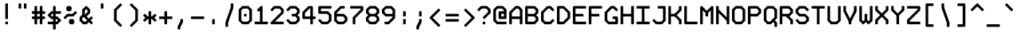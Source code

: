 SplineFontDB: 3.0
FontName: Monokat_6x12
FullName: Monokat 6x12
FamilyName: Monokat 6x12
Weight: Normal
Copyright: Licensce: CC-BY-SA 3.0 `Monokat 6x12` v1.01 by HolyBlackCat, 2018.\nYou can find the last version at https://github.com/HolyBlackCat/monokat-fonts
Version: 001.010
ItalicAngle: 0
UnderlinePosition: -3
UnderlineWidth: 6
Ascent: 54
Descent: 18
InvalidEm: 0
LayerCount: 2
Layer: 0 0 "Back" 1
Layer: 1 0 "Fore" 1
XUID: [1021 484 20967 16211]
FSType: 8
OS2Version: 0
OS2_WeightWidthSlopeOnly: 0
OS2_UseTypoMetrics: 1
CreationTime: 1445609187
ModificationTime: 1543001913
PfmFamily: 49
TTFWeight: 400
TTFWidth: 5
LineGap: 0
VLineGap: 0
OS2TypoAscent: 0
OS2TypoAOffset: 1
OS2TypoDescent: 0
OS2TypoDOffset: 1
OS2TypoLinegap: 0
OS2WinAscent: 0
OS2WinAOffset: 1
OS2WinDescent: 0
OS2WinDOffset: 1
HheadAscent: 0
HheadAOffset: 1
HheadDescent: 0
HheadDOffset: 1
OS2Vendor: 'PfEd'
MarkAttachClasses: 1
DEI: 91125
LangName: 1033
Encoding: Custom
Compacted: 1
UnicodeInterp: none
NameList: Adobe Glyph List
DisplaySize: -24
AntiAlias: 1
FitToEm: 1
WinInfo: 0 66 12
BeginPrivate: 0
EndPrivate
TeXData: 1 0 0 524288 262144 174763 436907 1048576 174763 783286 444596 497025 792723 393216 433062 380633 303038 157286 324010 404750 52429 2506097 1059062 262144
BeginChars: 230 229

StartChar: .notdef
Encoding: 0 0 0
Width: 36
VWidth: 0
Flags: HMW
LayerCount: 2
Back
Image: 5 9 0 1 2 0 0 48 6 6 0
mHj.hJ:RENW9D=Tpt5?A
EndImage
Fore
SplineSet
12 5 m 25
 12 1 l 25
 13 0 l 25
 17 0 l 25
 18 1 l 25
 18 5 l 25
 17 6 l 25
 13 6 l 25
 12 5 l 25
6 37 m 1
 6 31 l 1
 7 30 l 25
 11 30 l 25
 12 31 l 25
 12 35 l 25
 13 36 l 25
 17 36 l 25
 18 35 l 1
 18 27 l 1
 12 21 l 1
 12 13 l 1
 13 12 l 1
 17 12 l 1
 18 13 l 1
 18 19 l 1
 24 25 l 1
 24 37 l 1
 19 42 l 1
 11 42 l 1
 6 37 l 1
0 -1 m 1
 0 43 l 1
 5 48 l 1
 25 48 l 1
 30 43 l 1
 30 -1 l 1
 25 -6 l 1
 5 -6 l 1
 0 -1 l 1
EndSplineSet
Validated: 1
EndChar

StartChar: uni0001
Encoding: 1 1 1
Width: 36
VWidth: 0
Flags: HMW
LayerCount: 2
Back
Image: 3 11 0 1 2 0 6 54 6 6 0
mHj.hJ:M#m^]<;chuJ;cTE"rl
EndImage
Fore
SplineSet
24 53 m 25
 24 49 l 1
 16 49 l 1
 16 47 l 1
 20 47 l 1
 20 37 l 1
 6 37 l 1
 6 41 l 1
 14 41 l 1
 14 43 l 1
 10 43 l 1
 10 53 l 1
 24 53 l 25
6 5 m 25
 12 5 l 1
 12 -1 l 1
 24 -1 l 1
 24 -11 l 1
 18 -11 l 1
 18 -5 l 1
 12 -5 l 1
 12 -11 l 1
 6 -11 l 1
 6 5 l 25
18 25 m 1
 12 25 l 9
 12 17 l 1
 18 17 l 1
 18 25 l 1
6 29 m 25
 24 29 l 1
 24 13 l 1
 6 13 l 1
 6 29 l 25
EndSplineSet
Validated: 1
EndChar

StartChar: uni0002
Encoding: 2 2 2
Width: 36
VWidth: 0
Flags: HMW
LayerCount: 2
Back
Image: 3 11 0 1 2 0 6 54 6 6 0
mHj.hJ:M#m^]<:X5QIHBTE"rl
EndImage
Fore
SplineSet
18 3 m 1
 18 5 l 1
 24 5 l 1
 24 1 l 1
 20 -3 l 1
 24 -7 l 1
 24 -11 l 1
 18 -11 l 1
 18 -9 l 1
 15 -6 l 1
 12 -9 l 1
 12 -11 l 1
 6 -11 l 1
 6 -7 l 1
 10 -3 l 1
 6 1 l 1
 6 5 l 1
 12 5 l 1
 12 3 l 1
 15 0 l 1
 18 3 l 1
24 53 m 25
 24 49 l 1
 16 49 l 1
 16 47 l 1
 20 47 l 1
 20 37 l 1
 6 37 l 1
 6 41 l 1
 14 41 l 1
 14 43 l 1
 10 43 l 1
 10 53 l 1
 24 53 l 25
6 29 m 25
 24 29 l 1
 24 25 l 1
 18 25 l 1
 18 13 l 1
 12 13 l 1
 12 25 l 1
 6 25 l 1
 6 29 l 25
EndSplineSet
Validated: 1
EndChar

StartChar: uni0003
Encoding: 3 3 3
Width: 36
VWidth: 0
Flags: MW
LayerCount: 2
Back
Image: 3 11 0 1 2 0 6 54 6 6 0
mHj.hJ:QRnhuM\#5QIHBTE"rl
EndImage
Fore
SplineSet
24 53 m 25
 24 49 l 1
 12 49 l 1
 12 47 l 1
 18 47 l 1
 18 43 l 1
 12 43 l 1
 12 41 l 1
 24 41 l 1
 24 37 l 1
 6 37 l 1
 6 53 l 1
 24 53 l 25
18 3 m 5
 18 5 l 5
 24 5 l 5
 24 1 l 5
 20 -3 l 5
 24 -7 l 5
 24 -11 l 5
 18 -11 l 5
 18 -9 l 5
 15 -6 l 5
 12 -9 l 5
 12 -11 l 5
 6 -11 l 5
 6 -7 l 5
 10 -3 l 5
 6 1 l 5
 6 5 l 5
 12 5 l 5
 12 3 l 5
 15 0 l 5
 18 3 l 5
6 29 m 25
 24 29 l 1
 24 25 l 1
 18 25 l 1
 18 13 l 1
 12 13 l 1
 12 25 l 1
 6 25 l 1
 6 29 l 25
EndSplineSet
Validated: 1
EndChar

StartChar: uni0004
Encoding: 4 4 4
Width: 36
VWidth: 0
Flags: MW
LayerCount: 2
Back
Image: 3 11 0 1 2 0 6 54 6 6 0
mHj.hJ:QRnhuM].huM\#5QCca
EndImage
Fore
SplineSet
6 5 m 29
 24 5 l 1
 24 1 l 1
 18 1 l 1
 18 -11 l 1
 12 -11 l 1
 12 1 l 1
 6 1 l 1
 6 5 l 29
12 25 m 29
 12 17 l 1
 18 17 l 1
 18 25 l 1
 12 25 l 29
6 29 m 29
 24 29 l 1
 24 13 l 1
 6 13 l 1
 6 29 l 29
24 53 m 29
 24 49 l 1
 12 49 l 1
 12 47 l 1
 18 47 l 1
 18 43 l 1
 12 43 l 1
 12 41 l 1
 24 41 l 1
 24 37 l 1
 6 37 l 1
 6 53 l 1
 24 53 l 29
EndSplineSet
Validated: 1
EndChar

StartChar: uni0005
Encoding: 5 5 5
Width: 36
VWidth: 0
Flags: MW
LayerCount: 2
Back
Image: 3 11 0 1 2 0 6 54 6 6 0
mHj.hJ:QRnhuLQcTE*p.+92BA
EndImage
Fore
SplineSet
12 1 m 25
 12 -1 l 1
 18 -1 l 1
 18 1 l 1
 12 1 l 25
24 5 m 25
 24 -11 l 1
 18 -11 l 1
 18 -5 l 1
 6 -5 l 1
 6 5 l 1
 24 5 l 25
6 29 m 29
 18 29 l 1
 24 23 l 1
 24 13 l 1
 18 13 l 1
 18 21 l 1
 14 25 l 1
 12 25 l 1
 12 13 l 1
 6 13 l 1
 6 29 l 29
24 53 m 25
 24 49 l 1
 12 49 l 1
 12 47 l 1
 18 47 l 1
 18 43 l 1
 12 43 l 1
 12 41 l 1
 24 41 l 1
 24 37 l 1
 6 37 l 1
 6 53 l 1
 24 53 l 25
EndSplineSet
Validated: 1
EndChar

StartChar: uni0006
Encoding: 6 6 6
Width: 36
VWidth: 0
Flags: MW
LayerCount: 2
Back
Image: 3 11 0 1 2 0 6 54 6 6 0
mHj.hJ:M%cTE*o#huKFcTE"rl
EndImage
Fore
SplineSet
18 -9 m 1
 15 -6 l 1
 12 -6 l 1
 12 -11 l 1
 6 -11 l 1
 6 5 l 1
 12 5 l 1
 12 0 l 1
 15 0 l 1
 18 3 l 1
 18 5 l 1
 24 5 l 1
 24 1 l 1
 20 -3 l 1
 24 -7 l 1
 24 -11 l 1
 18 -11 l 1
 18 -9 l 1
24 29 m 25
 24 25 l 1
 12 25 l 1
 12 17 l 1
 24 17 l 1
 24 13 l 1
 6 13 l 1
 6 29 l 1
 24 29 l 25
18 49 m 29
 17 49 l 5
 16 47 l 5
 18 47 l 5
 18 49 l 29
14 43 m 5
 12 39 l 5
 12 37 l 5
 6 37 l 5
 6 41 l 5
 12 53 l 5
 24 53 l 5
 24 37 l 5
 18 37 l 5
 18 43 l 5
 14 43 l 5
EndSplineSet
Validated: 1
EndChar

StartChar: uni0007
Encoding: 7 7 7
Width: 36
VWidth: 0
Flags: HMW
LayerCount: 2
Back
Image: 5 7 0 1 2 0 0 42 6 6 0
mHj.hJ:KU%3$9@%huE`W
EndImage
Fore
SplineSet
29 30 m 1
 30 29 l 1
 30 25 l 1
 29 24 l 1
 18 24 l 1
 18 3 l 1
 15 0 l 1
 3 0 l 1
 0 3 l 1
 0 9 l 1
 3 12 l 1
 12 12 l 1
 12 41 l 1
 13 42 l 1
 29 42 l 1
 30 41 l 1
 30 37 l 1
 29 36 l 1
 18 36 l 1
 18 30 l 1
 29 30 l 1
EndSplineSet
Validated: 1
EndChar

StartChar: uni0008
Encoding: 8 8 8
Width: 36
VWidth: 0
Flags: HMW
LayerCount: 2
Back
Image: 5 5 0 1 2 0 0 30 6 6 0
mHj.hJ:KUUkYO5=
EndImage
Fore
SplineSet
0 16 m 1
 14 30 l 1
 17 30 l 1
 18 29 l 25
 18 18 l 25
 29 18 l 25
 30 17 l 25
 30 13 l 1
 29 12 l 25
 18 12 l 25
 18 1 l 25
 17 0 l 1
 14 0 l 1
 0 14 l 1
 0 16 l 1
EndSplineSet
Validated: 1
EndChar

StartChar: uni0009
Encoding: 9 9 9
Width: 36
VWidth: 0
Flags: HMW
LayerCount: 2
Back
Image: 5 7 0 1 2 0 0 36 6 6 0
mHj.hJ:NH3Lo?,cL]@DT
EndImage
Fore
SplineSet
11 13 m 25
 11 17 l 1
 15 17 l 1
 15 20 l 1
 20 15 l 1
 15 10 l 1
 15 13 l 1
 11 13 l 25
29 -5 m 1
 28 -6 l 1
 26 -6 l 1
 25 -5 l 1
 25 35 l 1
 26 36 l 1
 28 36 l 1
 29 35 l 1
 29 -5 l 1
1 -5 m 1
 1 35 l 1
 2 36 l 1
 4 36 l 1
 5 35 l 1
 5 -5 l 1
 4 -6 l 5
 2 -6 l 1
 1 -5 l 1
EndSplineSet
Validated: 1
EndChar

StartChar: uni000A
Encoding: 10 10 10
Width: 36
VWidth: 0
Flags: HMW
LayerCount: 2
Back
Image: 5 11 0 1 2 0 0 54 6 6 0
mHj.hJ:OQu#RI@78GGFMVuQet
EndImage
Fore
SplineSet
30 25 m 1
 29 25 l 1
 29 8 l 1
 28 7 l 1
 11 7 l 1
 11 0 l 1
 2 9 l 1
 11 18 l 1
 11 11 l 1
 25 11 l 1
 25 25 l 1
 23 25 l 1
 22 26 l 1
 22 28 l 1
 23 29 l 1
 25 29 l 1
 25 41 l 1
 26 42 l 1
 28 42 l 1
 29 41 l 1
 29 29 l 1
 30 29 l 1
 30 25 l 1
22 -10 m 25
 22 -8 l 1
 23 -7 l 1
 30 -7 l 1
 30 -11 l 1
 23 -11 l 1
 22 -10 l 25
11 -11 m 25
 10 -10 l 1
 10 -8 l 1
 11 -7 l 1
 19 -7 l 1
 20 -8 l 1
 20 -10 l 1
 19 -11 l 1
 11 -11 l 25
0 -7 m 25
 7 -7 l 1
 8 -8 l 1
 8 -10 l 1
 7 -11 l 1
 0 -11 l 1
 0 -7 l 25
11 25 m 25
 10 26 l 1
 10 28 l 1
 11 29 l 1
 19 29 l 1
 20 28 l 1
 20 26 l 1
 19 25 l 1
 11 25 l 25
0 29 m 25
 7 29 l 1
 8 28 l 1
 8 26 l 1
 7 25 l 1
 0 25 l 1
 0 29 l 25
22 50 m 25
 22 52 l 1
 23 53 l 1
 30 53 l 1
 30 49 l 1
 23 49 l 1
 22 50 l 25
11 49 m 25
 10 50 l 1
 10 52 l 1
 11 53 l 1
 19 53 l 1
 20 52 l 1
 20 50 l 1
 19 49 l 1
 11 49 l 25
0 53 m 25
 7 53 l 1
 8 52 l 1
 8 50 l 1
 7 49 l 1
 0 49 l 1
 0 53 l 25
EndSplineSet
Validated: 1
EndChar

StartChar: uni000B
Encoding: 11 11 11
Width: 36
VWidth: 0
Flags: HMW
LayerCount: 2
Back
Image: 5 5 0 1 2 0 0 30 6 6 0
mHj.hJ:RCp+9;0:
EndImage
Fore
SplineSet
1 5 m 1
 29 5 l 1
 30 4 l 1
 30 2 l 1
 29 1 l 1
 1 1 l 1
 0 2 l 1
 0 4 l 1
 1 5 l 1
1 25 m 1
 0 26 l 1
 0 28 l 1
 1 29 l 1
 29 29 l 1
 30 28 l 1
 30 26 l 1
 29 25 l 1
 1 25 l 1
13 19 m 25
 17 19 l 1
 17 15 l 1
 20 15 l 1
 15 10 l 1
 10 15 l 1
 13 15 l 1
 13 19 l 25
EndSplineSet
Validated: 1
EndChar

StartChar: uni000C
Encoding: 12 12 12
Width: 36
VWidth: 0
Flags: MW
LayerCount: 2
Back
Image: 3 7 0 1 2 0 6 42 6 6 0
mHj.hJ:QRnJ,nNCJ,fQL
EndImage
Fore
SplineSet
12 1 m 25
 6 1 l 1
 6 17 l 1
 24 17 l 1
 24 13 l 1
 12 13 l 1
 12 11 l 1
 18 11 l 1
 18 7 l 1
 12 7 l 1
 12 1 l 25
12 25 m 29
 6 25 l 1
 6 41 l 1
 24 41 l 1
 24 37 l 1
 12 37 l 1
 12 35 l 1
 18 35 l 1
 18 31 l 1
 12 31 l 1
 12 25 l 29
EndSplineSet
Validated: 1
EndChar

StartChar: uni000D
Encoding: 13 13 13
Width: 36
VWidth: 0
Flags: HMW
LayerCount: 2
Back
Image: 5 7 0 1 2 0 0 36 6 6 0
mHj.hJ:N.]TQm+@J,fQL
EndImage
Fore
SplineSet
29 12 m 1
 16 12 l 1
 24 4 l 1
 24 3 l 1
 21 0 l 1
 20 0 l 1
 6 14 l 1
 6 16 l 1
 20 30 l 1
 21 30 l 1
 24 27 l 1
 24 26 l 1
 16 18 l 1
 29 18 l 1
 30 17 l 1
 30 13 l 1
 29 12 l 1
5 -6 m 1
 1 -6 l 1
 1 1 l 1
 2 2 l 1
 4 2 l 1
 5 1 l 1
 5 -6 l 1
5 5 m 25
 4 4 l 1
 2 4 l 1
 1 5 l 1
 1 13 l 1
 2 14 l 1
 4 14 l 1
 5 13 l 1
 5 5 l 25
5 17 m 25
 4 16 l 1
 2 16 l 1
 1 17 l 1
 1 25 l 1
 2 26 l 1
 4 26 l 1
 5 25 l 1
 5 17 l 25
5 29 m 1
 4 28 l 1
 2 28 l 1
 1 29 l 1
 1 36 l 1
 5 36 l 1
 5 29 l 1
EndSplineSet
Validated: 1
EndChar

StartChar: uni000E
Encoding: 14 14 14
Width: 36
VWidth: 0
Flags: HMW
LayerCount: 2
Back
Image: 3 7 0 1 2 0 6 42 6 6 0
mHj.hJ:M#m^]<;chuE`W
EndImage
Fore
SplineSet
12 13 m 25
 12 5 l 1
 18 5 l 1
 18 13 l 1
 12 13 l 25
6 17 m 25
 24 17 l 1
 24 1 l 1
 6 1 l 1
 6 17 l 25
24 41 m 25
 24 37 l 1
 16 37 l 1
 16 35 l 1
 20 35 l 1
 20 25 l 1
 6 25 l 1
 6 29 l 1
 14 29 l 1
 14 31 l 1
 10 31 l 1
 10 41 l 1
 24 41 l 25
EndSplineSet
Validated: 1
EndChar

StartChar: uni000F
Encoding: 15 15 15
Width: 36
VWidth: 0
Flags: HMW
LayerCount: 2
Back
Image: 3 7 0 1 2 0 6 42 6 6 0
mHj.hJ:M#m^]6Vb5QCca
EndImage
Fore
SplineSet
12 11 m 25
 18 11 l 1
 18 1 l 1
 12 1 l 1
 12 11 l 25
12 17 m 25
 18 17 l 1
 18 13 l 1
 12 13 l 1
 12 17 l 25
24 41 m 25
 24 37 l 1
 16 37 l 1
 16 35 l 1
 20 35 l 1
 20 25 l 1
 6 25 l 1
 6 29 l 1
 14 29 l 1
 14 31 l 1
 10 31 l 1
 10 41 l 1
 24 41 l 25
EndSplineSet
Validated: 1
EndChar

StartChar: uni0010
Encoding: 16 16 16
Width: 36
VWidth: 0
Flags: MW
LayerCount: 2
Back
Image: 3 11 0 1 2 0 6 54 6 6 0
mHj.hJ:PG.^]8n8huM]NhuE`W
EndImage
Fore
SplineSet
24 5 m 25
 24 1 l 1
 12 1 l 1
 12 -1 l 1
 18 -1 l 1
 18 -5 l 1
 12 -5 l 1
 12 -7 l 1
 24 -7 l 1
 24 -11 l 1
 6 -11 l 1
 6 5 l 1
 24 5 l 25
6 29 m 25
 12 29 l 1
 12 17 l 1
 24 17 l 1
 24 13 l 1
 6 13 l 1
 6 29 l 25
14 49 m 29
 12 49 l 1
 12 41 l 1
 14 41 l 1
 18 45 l 1
 14 49 l 29
6 53 m 29
 18 53 l 1
 24 47 l 1
 24 43 l 1
 18 37 l 1
 6 37 l 1
 6 53 l 29
EndSplineSet
Validated: 1
EndChar

StartChar: uni0011
Encoding: 17 17 17
Width: 36
VWidth: 0
Flags: MW
LayerCount: 2
Back
Image: 3 11 0 1 2 0 6 54 6 6 0
mHj.hJ:PG.^]<;ChuM\#huE`W
EndImage
Fore
SplineSet
6 5 m 29
 24 5 l 1
 24 1 l 1
 18 1 l 1
 18 -7 l 1
 24 -7 l 1
 24 -11 l 1
 6 -11 l 1
 6 -7 l 1
 12 -7 l 1
 12 1 l 1
 6 1 l 1
 6 5 l 29
24 29 m 29
 24 25 l 1
 12 25 l 1
 12 17 l 1
 24 17 l 1
 24 13 l 1
 6 13 l 1
 6 29 l 1
 24 29 l 29
14 49 m 29
 12 49 l 1
 12 41 l 1
 14 41 l 1
 18 45 l 1
 14 49 l 29
6 53 m 29
 18 53 l 1
 24 47 l 1
 24 43 l 1
 18 37 l 1
 6 37 l 1
 6 53 l 29
EndSplineSet
Validated: 1
EndChar

StartChar: uni0012
Encoding: 18 18 18
Width: 36
VWidth: 0
Flags: MW
LayerCount: 2
Back
Image: 5 11 0 1 2 0 0 54 6 6 0
mHj.hJ:M$(?iY.2DufZ0p](9o
EndImage
Fore
SplineSet
12 1 m 29
 12 -7 l 1
 18 -7 l 1
 18 1 l 1
 12 1 l 29
30 -11 m 29
 0 -11 l 1
 0 -7 l 1
 6 -7 l 1
 6 1 l 1
 0 1 l 1
 0 5 l 1
 30 5 l 1
 30 1 l 1
 24 1 l 1
 24 -7 l 1
 30 -7 l 1
 30 -11 l 29
24 29 m 29
 24 25 l 1
 12 25 l 1
 12 17 l 1
 24 17 l 1
 24 13 l 1
 6 13 l 1
 6 29 l 1
 24 29 l 29
14 49 m 29
 12 49 l 1
 12 41 l 1
 14 41 l 1
 18 45 l 1
 14 49 l 29
6 53 m 29
 18 53 l 1
 24 47 l 1
 24 43 l 1
 18 37 l 1
 6 37 l 1
 6 53 l 29
EndSplineSet
Validated: 1
EndChar

StartChar: uni0013
Encoding: 19 19 19
Width: 36
VWidth: 0
Flags: HMW
LayerCount: 2
Back
Image: 5 11 0 1 2 0 0 54 6 6 0
mHj.hJ:M$(?iY.2Duci8VuQet
EndImage
Fore
SplineSet
24 5 m 1
 30 5 l 1
 30 -11 l 1
 24 -11 l 1
 24 5 l 1
12 5 m 1
 18 5 l 1
 18 -11 l 1
 12 -11 l 1
 12 5 l 1
0 5 m 1
 6 5 l 1
 6 -11 l 1
 0 -11 l 1
 0 5 l 1
24 29 m 25
 24 25 l 1
 12 25 l 1
 12 17 l 1
 24 17 l 1
 24 13 l 1
 6 13 l 1
 6 29 l 1
 24 29 l 25
14 49 m 25
 12 49 l 1
 12 41 l 1
 14 41 l 1
 18 45 l 1
 14 49 l 25
6 53 m 25
 18 53 l 1
 24 47 l 1
 24 43 l 1
 18 37 l 1
 6 37 l 1
 6 53 l 25
EndSplineSet
Validated: 1
EndChar

StartChar: uni0014
Encoding: 20 20 20
Width: 36
VWidth: 0
Flags: HMW
LayerCount: 2
Back
Image: 5 11 0 1 2 0 0 54 6 6 0
mHj.hJ:M$(?iY.2Duci8O8o7\
EndImage
Fore
SplineSet
30 1 m 1
 24 -11 l 1
 18 -11 l 1
 12 1 l 1
 12 5 l 1
 18 5 l 1
 18 1 l 1
 21 -5 l 1
 24 1 l 25
 24 5 l 1
 30 5 l 1
 30 1 l 1
0 5 m 1
 6 5 l 1
 6 -11 l 1
 0 -11 l 1
 0 5 l 1
24 29 m 25
 24 25 l 1
 12 25 l 1
 12 17 l 1
 24 17 l 1
 24 13 l 1
 6 13 l 1
 6 29 l 1
 24 29 l 25
14 49 m 25
 12 49 l 1
 12 41 l 1
 14 41 l 1
 18 45 l 1
 14 49 l 25
6 53 m 25
 18 53 l 1
 24 47 l 1
 24 43 l 1
 18 37 l 1
 6 37 l 1
 6 53 l 25
EndSplineSet
Validated: 1
EndChar

StartChar: uni0015
Encoding: 21 21 21
Width: 36
VWidth: 0
Flags: MW
LayerCount: 2
Back
Image: 3 11 0 1 2 0 6 54 6 6 0
mHj.hJ:PG.TE&BXTE(Y#TE"rl
EndImage
Fore
SplineSet
18 25 m 29
 17 25 l 5
 16 23 l 5
 18 23 l 5
 18 25 l 29
14 19 m 5
 12 15 l 5
 12 13 l 5
 6 13 l 5
 6 17 l 5
 12 29 l 5
 24 29 l 5
 24 13 l 5
 18 13 l 5
 18 19 l 5
 14 19 l 5
6 53 m 25
 18 53 l 1
 24 47 l 1
 24 37 l 1
 18 37 l 1
 18 45 l 1
 14 49 l 1
 12 49 l 1
 12 37 l 1
 6 37 l 1
 6 53 l 25
18 -9 m 1
 15 -6 l 1
 12 -6 l 1
 12 -11 l 1
 6 -11 l 1
 6 5 l 1
 12 5 l 1
 12 0 l 1
 15 0 l 1
 18 3 l 1
 18 5 l 1
 24 5 l 1
 24 1 l 1
 20 -3 l 1
 24 -7 l 1
 24 -11 l 1
 18 -11 l 1
 18 -9 l 1
EndSplineSet
Validated: 1
EndChar

StartChar: uni0016
Encoding: 22 22 22
Width: 36
VWidth: 0
Flags: HMW
LayerCount: 2
Back
Image: 3 11 0 1 2 0 6 54 6 6 0
mHj.hJ:M#m^]:#m5QJTmTE"rl
EndImage
Fore
SplineSet
6 5 m 25
 18 5 l 1
 24 -1 l 1
 24 -11 l 1
 18 -11 l 1
 18 -3 l 1
 14 1 l 1
 12 1 l 1
 12 -11 l 1
 6 -11 l 1
 6 5 l 25
6 29 m 25
 12 29 l 1
 12 27 l 1
 15 24 l 1
 18 27 l 1
 18 29 l 1
 24 29 l 1
 24 25 l 1
 18 19 l 1
 18 13 l 1
 12 13 l 1
 12 19 l 1
 6 25 l 1
 6 29 l 25
24 53 m 25
 24 49 l 1
 16 49 l 1
 16 47 l 1
 20 47 l 1
 20 37 l 1
 6 37 l 1
 6 41 l 1
 14 41 l 1
 14 43 l 1
 10 43 l 1
 10 53 l 1
 24 53 l 25
EndSplineSet
Validated: 1
EndChar

StartChar: uni0017
Encoding: 23 23 23
Width: 36
VWidth: 0
Flags: MW
LayerCount: 2
Back
Image: 3 11 0 1 2 0 6 54 6 6 0
mHj.hJ:QRnhuM\#5_.dchuE`W
EndImage
Fore
SplineSet
12 1 m 29
 12 -7 l 1
 18 -7 l 1
 18 1 l 1
 12 1 l 29
6 11 m 29
 12 11 l 1
 12 5 l 1
 24 5 l 1
 24 -11 l 1
 6 -11 l 1
 6 11 l 29
6 29 m 25
 24 29 l 1
 24 25 l 1
 18 25 l 1
 18 13 l 1
 12 13 l 1
 12 25 l 1
 6 25 l 1
 6 29 l 25
24 53 m 25
 24 49 l 1
 12 49 l 1
 12 47 l 1
 18 47 l 1
 18 43 l 1
 12 43 l 1
 12 41 l 1
 24 41 l 1
 24 37 l 1
 6 37 l 1
 6 53 l 1
 24 53 l 25
EndSplineSet
Validated: 1
EndChar

StartChar: uni0018
Encoding: 24 24 24
Width: 36
VWidth: 0
Flags: MW
LayerCount: 2
Back
Image: 3 11 0 1 2 0 6 54 6 6 0
mHj.hJ:QR.huI0CTE)d#TE"rl
EndImage
Fore
SplineSet
18 25 m 29
 17 25 l 5
 16 23 l 5
 18 23 l 5
 18 25 l 29
14 19 m 5
 12 15 l 5
 12 13 l 5
 6 13 l 5
 6 17 l 5
 12 29 l 5
 24 29 l 5
 24 13 l 5
 18 13 l 5
 18 19 l 5
 14 19 l 5
6 5 m 25
 18 5 l 1
 24 -1 l 1
 24 -11 l 1
 18 -11 l 1
 18 -3 l 1
 14 1 l 1
 12 1 l 1
 12 -11 l 1
 6 -11 l 1
 6 5 l 25
24 53 m 25
 24 49 l 1
 12 49 l 1
 12 41 l 1
 24 41 l 1
 24 37 l 1
 6 37 l 1
 6 53 l 1
 24 53 l 25
EndSplineSet
Validated: 1
EndChar

StartChar: uni0019
Encoding: 25 25 25
Width: 36
VWidth: 0
Flags: MW
LayerCount: 2
Back
Image: 5 7 0 1 2 0 0 42 6 6 0
mHj.hJ:MTHDufC+VuQet
EndImage
Fore
SplineSet
0 17 m 25
 24 17 l 1
 30 11 l 1
 30 1 l 1
 24 1 l 1
 24 9 l 1
 20 13 l 1
 18 13 l 1
 18 1 l 1
 12 1 l 1
 12 13 l 1
 6 13 l 1
 6 1 l 1
 0 1 l 1
 0 17 l 25
24 41 m 29
 24 37 l 1
 12 37 l 1
 12 35 l 1
 18 35 l 1
 18 31 l 1
 12 31 l 1
 12 29 l 1
 24 29 l 1
 24 25 l 1
 6 25 l 1
 6 41 l 1
 24 41 l 29
EndSplineSet
Validated: 1
EndChar

StartChar: uni001A
Encoding: 26 26 26
Width: 36
VWidth: 0
Flags: HMW
LayerCount: 2
Back
Image: 3 11 0 1 2 0 6 54 6 6 0
mHj.hJ:M#m^]:%#i.0aYhuE`W
EndImage
Fore
SplineSet
24 53 m 25
 24 49 l 1
 16 49 l 1
 16 47 l 1
 20 47 l 1
 20 37 l 1
 6 37 l 1
 6 41 l 1
 14 41 l 1
 14 43 l 1
 10 43 l 1
 10 53 l 1
 24 53 l 25
6 29 m 25
 12 29 l 1
 12 17 l 1
 18 17 l 1
 18 29 l 1
 24 29 l 1
 24 13 l 1
 6 13 l 1
 6 29 l 25
12 1 m 25
 12 -7 l 1
 18 -7 l 1
 18 1 l 1
 12 1 l 25
6 11 m 25
 12 11 l 1
 12 5 l 1
 24 5 l 1
 24 -11 l 1
 6 -11 l 1
 6 11 l 25
EndSplineSet
Validated: 1
EndChar

StartChar: uni001B
Encoding: 27 27 27
Width: 36
VWidth: 0
Flags: HMW
LayerCount: 2
Back
Image: 3 11 0 1 2 0 6 54 6 6 0
mHj.hJ:QRnhuI.M^]<;ChuE`W
EndImage
Fore
SplineSet
24 5 m 25
 24 1 l 1
 12 1 l 1
 12 -7 l 1
 24 -7 l 1
 24 -11 l 1
 6 -11 l 1
 6 5 l 1
 24 5 l 25
24 53 m 25
 24 49 l 1
 12 49 l 1
 12 47 l 1
 18 47 l 1
 18 43 l 1
 12 43 l 1
 12 41 l 1
 24 41 l 1
 24 37 l 1
 6 37 l 1
 6 53 l 1
 24 53 l 25
24 29 m 25
 24 25 l 1
 16 25 l 1
 16 23 l 1
 20 23 l 1
 20 13 l 1
 6 13 l 1
 6 17 l 1
 14 17 l 1
 14 19 l 1
 10 19 l 1
 10 29 l 1
 24 29 l 25
EndSplineSet
Validated: 1
EndChar

StartChar: uni001C
Encoding: 28 28 28
Width: 36
VWidth: 0
Flags: HMW
LayerCount: 2
Back
Image: 3 7 0 1 2 0 6 42 6 6 0
mHj.hJ:QRnJ,itB^]4?7
EndImage
Fore
SplineSet
24 17 m 25
 24 13 l 1
 16 13 l 1
 16 11 l 1
 20 11 l 1
 20 1 l 1
 6 1 l 1
 6 5 l 1
 14 5 l 1
 14 7 l 1
 10 7 l 1
 10 17 l 1
 24 17 l 25
12 25 m 25
 6 25 l 1
 6 41 l 1
 24 41 l 1
 24 37 l 1
 12 37 l 1
 12 35 l 1
 18 35 l 1
 18 31 l 1
 12 31 l 1
 12 25 l 25
EndSplineSet
Validated: 1
EndChar

StartChar: uni001D
Encoding: 29 29 29
Width: 36
VWidth: 0
Flags: HMW
LayerCount: 2
Back
Image: 3 8 0 1 2 0 6 48 6 6 0
mHj.hJ:QR.T\ofX5em@"
EndImage
Fore
SplineSet
24 17 m 25
 24 13 l 1
 16 13 l 1
 16 11 l 1
 20 11 l 1
 20 1 l 1
 6 1 l 1
 6 5 l 1
 14 5 l 1
 14 7 l 1
 10 7 l 1
 10 17 l 1
 24 17 l 25
24 47 m 25
 24 43 l 1
 12 43 l 1
 12 29 l 1
 18 29 l 1
 18 35 l 1
 24 35 l 1
 24 25 l 1
 6 25 l 1
 6 47 l 1
 24 47 l 25
EndSplineSet
Validated: 1
EndChar

StartChar: uni001E
Encoding: 30 30 30
Width: 36
VWidth: 0
Flags: HMW
LayerCount: 2
Back
Image: 3 7 0 1 2 0 6 42 6 6 0
mHj.hJ:QRnTE&@b^]4?7
EndImage
Fore
SplineSet
12 37 m 25
 12 35 l 1
 14 35 l 1
 16 37 l 1
 12 37 l 25
6 41 m 25
 24 41 l 1
 24 37 l 1
 20 33 l 1
 24 29 l 1
 24 25 l 1
 18 25 l 1
 18 27 l 1
 14 31 l 1
 12 31 l 1
 12 25 l 1
 6 25 l 1
 6 41 l 25
24 17 m 25
 24 13 l 1
 16 13 l 1
 16 11 l 1
 20 11 l 1
 20 1 l 1
 6 1 l 1
 6 5 l 1
 14 5 l 1
 14 7 l 1
 10 7 l 1
 10 17 l 1
 24 17 l 25
EndSplineSet
Validated: 1
EndChar

StartChar: uni001F
Encoding: 31 31 31
Width: 36
VWidth: 0
Flags: HMW
LayerCount: 2
Back
Image: 3 7 0 1 2 0 6 42 6 6 0
mHj.hJ:O;chuI.M^]4?7
EndImage
Fore
SplineSet
6 41 m 25
 12 41 l 1
 12 29 l 1
 18 29 l 1
 18 41 l 1
 24 41 l 1
 24 25 l 1
 6 25 l 1
 6 41 l 25
24 17 m 25
 24 13 l 1
 16 13 l 1
 16 11 l 1
 20 11 l 1
 20 1 l 1
 6 1 l 1
 6 5 l 1
 14 5 l 1
 14 7 l 1
 10 7 l 1
 10 17 l 1
 24 17 l 25
EndSplineSet
Validated: 1
EndChar

StartChar: space
Encoding: 32 32 32
Width: 36
VWidth: 0
Flags: MW
LayerCount: 2
Back
Image: 1 1 0 1 2 0 30 -12 6 6 0
mHj.hJ:IV"
EndImage
Fore
Validated: 1
EndChar

StartChar: exclam
Encoding: 33 33 33
Width: 36
VWidth: 0
Flags: HMW
LayerCount: 2
Back
Image: 1 8 0 1 2 0 12 48 6 6 0
mHj.hJ:N0#J:N0#!.Y%L
EndImage
Fore
SplineSet
12 47 m 1
 13 48 l 1
 17 48 l 1
 18 47 l 1
 18 13 l 1
 17 12 l 1
 13 12 l 1
 12 13 l 1
 12 47 l 1
12 1 m 1
 12 5 l 1
 13 6 l 1
 17 6 l 1
 18 5 l 1
 18 1 l 1
 17 0 l 1
 13 0 l 1
 12 1 l 1
EndSplineSet
Validated: 1
EndChar

StartChar: quotedbl
Encoding: 34 34 34
Width: 36
VWidth: 0
Flags: HMW
LayerCount: 2
Back
Image: 3 2 0 1 2 0 6 48 6 6 0
mHj.hJ:O;c
EndImage
Fore
SplineSet
19 36 m 1
 18 37 l 1
 18 47 l 1
 19 48 l 1
 23 48 l 1
 24 47 l 1
 24 37 l 1
 23 36 l 1
 19 36 l 1
7 36 m 1
 6 37 l 1
 6 47 l 1
 7 48 l 1
 11 48 l 1
 12 47 l 1
 12 37 l 1
 11 36 l 1
 7 36 l 1
EndSplineSet
Validated: 1
EndChar

StartChar: numbersign
Encoding: 35 35 35
Width: 36
VWidth: 0
Flags: HMW
LayerCount: 2
Back
Image: 5 7 0 1 2 0 0 42 6 6 0
mHj.hJ:LHmpe^`^:]LIq
EndImage
Fore
SplineSet
12 24 m 25
 12 18 l 25
 18 18 l 25
 18 24 l 25
 12 24 l 25
30 29 m 1
 30 25 l 1
 29 24 l 1
 24 24 l 1
 24 18 l 1
 29 18 l 1
 30 17 l 1
 30 13 l 1
 29 12 l 1
 24 12 l 1
 24 1 l 1
 23 0 l 1
 19 0 l 1
 18 1 l 1
 18 12 l 1
 12 12 l 1
 12 1 l 1
 11 0 l 1
 7 0 l 1
 6 1 l 1
 6 12 l 1
 1 12 l 1
 0 13 l 1
 0 17 l 1
 1 18 l 1
 6 18 l 1
 6 24 l 1
 1 24 l 1
 0 25 l 1
 0 29 l 1
 1 30 l 1
 6 30 l 1
 6 41 l 1
 7 42 l 1
 11 42 l 1
 12 41 l 1
 12 30 l 1
 18 30 l 1
 18 41 l 1
 19 42 l 1
 23 42 l 1
 24 41 l 1
 24 30 l 1
 29 30 l 1
 30 29 l 1
EndSplineSet
Validated: 1
EndChar

StartChar: dollar
Encoding: 36 36 36
Width: 36
VWidth: 0
Flags: HMW
LayerCount: 2
Back
Image: 5 9 0 1 2 0 0 42 6 6 0
mHj.hJ:JabGbB"(n/rhR
EndImage
Fore
SplineSet
20 12 m 1
 18 12 l 1
 18 6 l 1
 20 6 l 9
 23 9 l 25
 20 12 l 1
10 18 m 1
 12 18 l 1
 12 24 l 1
 10 24 l 9
 7 21 l 25
 10 18 l 1
1 6 m 25
 12 6 l 1
 12 12 l 1
 8 12 l 1
 0 20 l 1
 0 22 l 1
 8 30 l 1
 12 30 l 1
 12 41 l 9
 13 42 l 25
 17 42 l 25
 18 41 l 25
 18 30 l 1
 29 30 l 25
 30 29 l 1
 30 25 l 1
 29 24 l 25
 18 24 l 1
 18 18 l 1
 22 18 l 1
 30 10 l 1
 30 8 l 1
 22 0 l 25
 18 0 l 1
 18 -11 l 25
 17 -12 l 25
 13 -12 l 25
 12 -11 l 25
 12 0 l 1
 1 0 l 25
 0 1 l 25
 0 5 l 25
 1 6 l 25
EndSplineSet
Validated: 1
EndChar

StartChar: percent
Encoding: 37 37 37
Width: 36
VWidth: 0
Flags: HMW
LayerCount: 2
Back
Image: 5 7 0 1 2 0 0 42 6 6 0
mHj.hJ:M$8#]P;J0E;(Q
EndImage
Fore
SplineSet
12 9 m 25
 15 12 l 25
 21 12 l 25
 24 9 l 25
 24 3 l 25
 21 0 l 25
 15 0 l 25
 12 3 l 25
 12 9 l 25
6 39 m 25
 9 42 l 25
 15 42 l 25
 18 39 l 25
 18 33 l 25
 15 30 l 25
 9 30 l 25
 6 33 l 25
 6 39 l 25
0 15 m 1
 0 16 l 1
 8 24 l 1
 20 24 l 1
 26 30 l 1
 27 30 l 1
 30 27 l 1
 30 26 l 1
 22 18 l 1
 10 18 l 1
 4 12 l 1
 3 12 l 1
 0 15 l 1
EndSplineSet
Validated: 1
EndChar

StartChar: ampersand
Encoding: 38 38 38
Width: 36
VWidth: 0
Flags: HMW
LayerCount: 2
Back
Image: 5 7 0 1 2 0 0 42 6 6 0
mHj.hJ:Jb=:gg5`BE/#4
EndImage
Fore
SplineSet
9 17 m 1
 6 14 l 1
 6 10 l 1
 10 6 l 1
 14 6 l 1
 17 9 l 1
 9 17 l 1
12 32 m 17
 12 22 l 1
 18 28 l 1
 18 32 l 9
 15 35 l 25
 12 32 l 17
30 4 m 25
 30 3 l 1
 27 0 l 1
 26 0 l 1
 21 5 l 25
 16 0 l 1
 8 0 l 1
 0 8 l 1
 0 16 l 1
 6 22 l 1
 6 34 l 1
 14 42 l 1
 16 42 l 1
 24 34 l 9
 24 26 l 25
 16 18 l 9
 21 13 l 25
 26 18 l 17
 27 18 l 1
 30 15 l 1
 30 14 l 9
 25 9 l 25
 30 4 l 25
EndSplineSet
Validated: 1
EndChar

StartChar: quotesingle
Encoding: 39 39 39
Width: 36
VWidth: 0
Flags: HMW
LayerCount: 2
Back
Image: 1 2 0 1 2 0 12 48 6 6 0
mHj.hJ:N0#
EndImage
Fore
SplineSet
12 47 m 29
 13 48 l 25
 17 48 l 25
 18 47 l 25
 18 37 l 25
 17 36 l 25
 13 36 l 25
 12 37 l 25
 12 47 l 29
EndSplineSet
Validated: 1
EndChar

StartChar: parenleft
Encoding: 40 40 40
Width: 36
VWidth: 0
Flags: HMW
LayerCount: 2
Back
Image: 3 9 0 1 2 0 6 48 6 6 0
mHj.hJ:Jb-J:N0#J3Y4W
EndImage
Fore
SplineSet
21 48 m 1
 24 45 l 1
 24 44 l 1
 12 32 l 1
 12 10 l 1
 24 -2 l 1
 24 -3 l 1
 21 -6 l 1
 20 -6 l 1
 6 8 l 1
 6 34 l 1
 20 48 l 1
 21 48 l 1
EndSplineSet
Validated: 1
EndChar

StartChar: parenright
Encoding: 41 41 41
Width: 36
VWidth: 0
Flags: HMW
LayerCount: 2
Back
Image: 3 9 0 1 2 0 6 48 6 6 0
mHj.hJ:N/8+<VdL+@(GW
EndImage
Fore
Refer: 40 40 S -1 1.22461e-016 -1.22461e-016 -1 30 42 2
Validated: 1
EndChar

StartChar: asterisk
Encoding: 42 42 42
Width: 36
VWidth: 0
Flags: HMW
LayerCount: 2
Back
Image: 5 5 0 1 2 0 0 30 6 6 0
mHj.hJ:Jc@E2XlZ
EndImage
Fore
SplineSet
12 1 m 25
 12 12 l 1
 10 12 l 1
 4 6 l 1
 3 6 l 1
 0 9 l 1
 0 10 l 1
 5 15 l 25
 0 20 l 1
 0 21 l 1
 3 24 l 1
 4 24 l 1
 10 18 l 1
 12 18 l 1
 12 29 l 25
 13 30 l 25
 17 30 l 25
 18 29 l 25
 18 18 l 1
 20 18 l 1
 26 24 l 1
 27 24 l 1
 30 21 l 1
 30 20 l 1
 25 15 l 25
 30 10 l 1
 30 9 l 1
 27 6 l 1
 26 6 l 1
 20 12 l 1
 18 12 l 1
 18 1 l 25
 17 0 l 25
 13 0 l 25
 12 1 l 25
EndSplineSet
Validated: 1
EndChar

StartChar: plus
Encoding: 43 43 43
Width: 36
VWidth: 0
Flags: HMW
LayerCount: 2
Back
Image: 5 5 0 1 2 0 0 30 6 6 0
mHj.hJ:Jabp`L[Z
EndImage
Fore
SplineSet
12 29 m 29
 13 30 l 25
 17 30 l 25
 18 29 l 25
 18 18 l 25
 29 18 l 25
 30 17 l 25
 30 13 l 25
 29 12 l 25
 18 12 l 25
 18 1 l 25
 17 0 l 25
 13 0 l 25
 12 1 l 25
 12 12 l 25
 1 12 l 25
 0 13 l 25
 0 17 l 25
 1 18 l 25
 12 18 l 25
 12 29 l 29
EndSplineSet
Validated: 1
EndChar

StartChar: comma
Encoding: 44 44 44
Width: 36
VWidth: 0
Flags: HMW
LayerCount: 2
Back
Image: 2 4 0 1 2 0 6 12 6 6 0
mHj.hJ:KmMJ:IV"
EndImage
Fore
SplineSet
6 -11 m 1
 6 -5 l 1
 12 7 l 1
 12 11 l 1
 13 12 l 25
 17 12 l 25
 18 11 l 1
 18 5 l 1
 12 -7 l 1
 12 -11 l 1
 11 -12 l 25
 7 -12 l 25
 6 -11 l 1
EndSplineSet
Validated: 1
EndChar

StartChar: hyphen
Encoding: 45 45 45
Width: 36
VWidth: 0
Flags: HMW
LayerCount: 2
Back
Image: 5 1 0 1 2 0 0 18 6 6 0
mHj.hJ:RCp
EndImage
Fore
SplineSet
0 17 m 25
 1 18 l 25
 29 18 l 25
 30 17 l 25
 30 13 l 25
 29 12 l 25
 1 12 l 25
 0 13 l 25
 0 17 l 25
EndSplineSet
Validated: 1
EndChar

StartChar: period
Encoding: 46 46 46
Width: 36
VWidth: 0
Flags: HMW
LayerCount: 2
Back
Image: 1 2 0 1 2 0 12 12 6 6 0
mHj.hJ:N0#
EndImage
Fore
SplineSet
12 11 m 25
 13 12 l 25
 17 12 l 25
 18 11 l 25
 18 1 l 25
 17 0 l 25
 13 0 l 25
 12 1 l 25
 12 11 l 25
EndSplineSet
Validated: 1
EndChar

StartChar: slash
Encoding: 47 47 47
Width: 36
VWidth: 0
Flags: HMW
LayerCount: 2
Back
Image: 3 9 0 1 2 0 6 48 6 6 0
mHj.hJ:Jab+@&1WJ:N.M
EndImage
Fore
SplineSet
6 -5 m 1
 6 4 l 1
 18 39 l 1
 18 47 l 1
 19 48 l 25
 23 48 l 25
 24 47 l 1
 24 38 l 1
 12 3 l 1
 12 -5 l 1
 11 -6 l 25
 7 -6 l 25
 6 -5 l 1
EndSplineSet
Validated: 1
EndChar

StartChar: zero
Encoding: 48 48 48
Width: 36
VWidth: 0
Flags: HMW
LayerCount: 2
Back
Image: 5 7 0 1 2 0 0 42 6 6 0
mHj.hJ:MTpLo?,cDu]k<
EndImage
Fore
SplineSet
12 23 m 29
 13 24 l 25
 17 24 l 25
 18 23 l 25
 18 19 l 25
 17 18 l 25
 13 18 l 25
 12 19 l 25
 12 23 l 29
10 36 m 1
 6 32 l 1
 6 10 l 1
 10 6 l 1
 20 6 l 1
 24 10 l 1
 24 32 l 1
 20 36 l 1
 10 36 l 1
8 42 m 1
 22 42 l 1
 30 34 l 1
 30 8 l 1
 22 0 l 1
 8 0 l 1
 0 8 l 1
 0 34 l 1
 8 42 l 1
EndSplineSet
Validated: 1
EndChar

StartChar: one
Encoding: 49 49 49
Width: 36
VWidth: 0
Flags: HMW
LayerCount: 2
Back
Image: 5 7 0 1 2 0 0 42 6 6 0
mHj.hJ:M#M+<VdLp](9o
EndImage
Fore
SplineSet
18 41 m 1
 18 6 l 1
 29 6 l 1
 30 5 l 1
 30 1 l 1
 29 0 l 1
 1 0 l 1
 0 1 l 1
 0 5 l 1
 1 6 l 1
 12 6 l 1
 12 30 l 1
 7 30 l 5
 6 31 l 1
 6 34 l 1
 14 42 l 1
 17 42 l 1
 18 41 l 1
EndSplineSet
Validated: 1
EndChar

StartChar: two
Encoding: 50 50 50
Width: 36
VWidth: 0
Flags: HMW
LayerCount: 2
Back
Image: 5 7 0 1 2 0 0 42 6 6 0
mHj.hJ:MTp#RGC"p](9o
EndImage
Fore
SplineSet
30 5 m 1
 30 1 l 1
 29 0 l 1
 2 0 l 1
 0 2 l 1
 0 4 l 1
 24 28 l 1
 24 32 l 1
 20 36 l 1
 10 36 l 1
 4 30 l 1
 3 30 l 1
 0 33 l 1
 0 34 l 1
 8 42 l 1
 22 42 l 1
 30 34 l 1
 30 26 l 1
 10 6 l 1
 29 6 l 1
 30 5 l 1
EndSplineSet
Validated: 1
EndChar

StartChar: three
Encoding: 51 51 51
Width: 36
VWidth: 0
Flags: HMW
LayerCount: 2
Back
Image: 5 7 0 1 2 0 0 42 6 6 0
mHj.hJ:MTp#VZO?Du]k<
EndImage
Fore
SplineSet
12 23 m 1
 13 24 l 1
 20 24 l 1
 24 28 l 1
 24 32 l 1
 20 36 l 1
 10 36 l 1
 4 30 l 1
 3 30 l 1
 0 33 l 1
 0 34 l 1
 8 42 l 1
 22 42 l 1
 30 34 l 1
 30 26 l 1
 25 21 l 1
 30 16 l 1
 30 8 l 1
 22 0 l 1
 8 0 l 1
 0 8 l 1
 0 9 l 1
 3 12 l 1
 4 12 l 1
 10 6 l 1
 20 6 l 1
 24 10 l 1
 24 14 l 1
 20 18 l 1
 13 18 l 1
 12 19 l 1
 12 23 l 1
EndSplineSet
Validated: 1
EndChar

StartChar: four
Encoding: 52 52 52
Width: 36
VWidth: 0
Flags: HMW
LayerCount: 2
Back
Image: 5 7 0 1 2 0 0 42 6 6 0
mHj.hJ:K=M:ltG`&-)\1
EndImage
Fore
SplineSet
18 36 m 1
 16 36 l 1
 6 26 l 5
 6 18 l 5
 18 18 l 1
 18 36 l 1
19 0 m 1
 18 1 l 1
 18 12 l 1
 2 12 l 1
 0 14 l 1
 0 28 l 1
 14 42 l 1
 22 42 l 1
 24 40 l 1
 24 18 l 1
 29 18 l 1
 30 17 l 1
 30 13 l 1
 29 12 l 1
 24 12 l 1
 24 1 l 1
 23 0 l 1
 19 0 l 1
EndSplineSet
Validated: 1
EndChar

StartChar: five
Encoding: 53 53 53
Width: 36
VWidth: 0
Flags: HMW
LayerCount: 2
Back
Image: 5 7 0 1 2 0 0 42 6 6 0
mHj.hJ:REFn-B;UDu]k<
EndImage
Fore
SplineSet
30 41 m 1
 30 37 l 1
 29 36 l 1
 6 36 l 1
 6 30 l 1
 22 30 l 1
 30 22 l 1
 30 8 l 1
 22 0 l 1
 8 0 l 1
 0 8 l 1
 0 9 l 1
 3 12 l 1
 4 12 l 1
 10 6 l 1
 20 6 l 1
 24 10 l 1
 24 20 l 1
 20 24 l 1
 2 24 l 1
 0 26 l 1
 0 40 l 1
 2 42 l 1
 29 42 l 1
 30 41 l 1
EndSplineSet
Validated: 1
EndChar

StartChar: six
Encoding: 54 54 54
Width: 36
VWidth: 0
Flags: HMW
LayerCount: 2
Back
Image: 5 7 0 1 2 0 0 42 6 6 0
mHj.hJ:MTpJFJANDu]k<
EndImage
Fore
SplineSet
6 18 m 1
 6 10 l 1
 10 6 l 1
 20 6 l 1
 24 10 l 1
 24 14 l 1
 20 18 l 1
 6 18 l 1
24 41 m 1
 24 37 l 1
 23 36 l 1
 16 36 l 1
 6 26 l 1
 6 24 l 1
 22 24 l 1
 30 16 l 1
 30 8 l 1
 22 0 l 1
 8 0 l 1
 0 8 l 1
 0 28 l 1
 14 42 l 1
 23 42 l 1
 24 41 l 1
EndSplineSet
Validated: 1
EndChar

StartChar: seven
Encoding: 55 55 55
Width: 36
VWidth: 0
Flags: HMW
LayerCount: 2
Back
Image: 5 7 0 1 2 0 0 42 6 6 0
mHj.hJ:RD#&0N)<+92BA
EndImage
Fore
SplineSet
7 0 m 1
 6 1 l 1
 6 16 l 1
 24 34 l 1
 24 36 l 1
 1 36 l 1
 0 37 l 1
 0 41 l 1
 1 42 l 1
 28 42 l 1
 30 40 l 1
 30 32 l 1
 12 14 l 1
 12 1 l 1
 11 0 l 1
 7 0 l 1
EndSplineSet
Validated: 1
EndChar

StartChar: eight
Encoding: 56 56 56
Width: 36
VWidth: 0
Flags: HMW
LayerCount: 2
Back
Image: 5 7 0 1 2 0 0 42 6 6 0
mHj.hJ:MTpLiA0+Du]k<
EndImage
Fore
SplineSet
10 24 m 1
 20 24 l 1
 24 28 l 1
 24 32 l 1
 20 36 l 1
 10 36 l 1
 6 32 l 1
 6 28 l 1
 10 24 l 1
6 10 m 1
 10 6 l 1
 20 6 l 1
 24 10 l 1
 24 14 l 1
 20 18 l 1
 10 18 l 1
 6 14 l 1
 6 10 l 1
30 16 m 21
 30 8 l 1
 22 0 l 1
 8 0 l 1
 0 8 l 1
 0 16 l 9
 5 21 l 25
 0 26 l 17
 0 34 l 1
 8 42 l 1
 22 42 l 1
 30 34 l 1
 30 26 l 9
 25 21 l 25
 30 16 l 21
EndSplineSet
Validated: 1
EndChar

StartChar: nine
Encoding: 57 57 57
Width: 36
VWidth: 0
Flags: HMW
LayerCount: 2
Back
Image: 5 7 0 1 2 0 0 42 6 6 0
mHj.hJ:MTpLj02]Du]k<
EndImage
Fore
Refer: 54 54 N -1 0 0 -1 30 42 2
Validated: 1
EndChar

StartChar: colon
Encoding: 58 58 58
Width: 36
VWidth: 0
Flags: HMW
LayerCount: 2
Back
Image: 1 5 0 1 2 0 12 30 6 6 0
mHj.hJ:N0#!.]S"
EndImage
Fore
Refer: 46 46 N 1 0 0 1 0 0 2
Refer: 46 46 N -1 0 0 -1 30 30 2
Validated: 1
EndChar

StartChar: semicolon
Encoding: 59 59 59
Width: 36
VWidth: 0
Flags: HMW
LayerCount: 2
Back
Image: 2 7 0 1 2 0 6 30 6 6 0
mHj.hJ:KmM!'if"J,fQL
EndImage
Fore
Refer: 44 44 S 1 0 0 1 0 0 2
Refer: 46 46 N -1 0 0 -1 30 30 2
Validated: 1
EndChar

StartChar: less
Encoding: 60 60 60
Width: 36
VWidth: 0
Flags: HMW
LayerCount: 2
Back
Image: 5 5 0 1 2 0 0 30 6 6 0
mHj.hJ:JJEJ7'2o
EndImage
Fore
SplineSet
0 16 m 1
 20 36 l 1
 21 36 l 1
 24 33 l 1
 24 32 l 1
 7 15 l 25
 24 -2 l 1
 24 -3 l 1
 21 -6 l 1
 20 -6 l 1
 0 14 l 1
 0 16 l 1
EndSplineSet
Validated: 1
EndChar

StartChar: equal
Encoding: 61 61 61
Width: 36
VWidth: 0
Flags: HMW
LayerCount: 2
Back
Image: 5 3 0 1 2 0 0 24 6 6 0
mHj.hJ:RCpp](9o
EndImage
Fore
Refer: 45 45 S 1 0 0 1 0 -6 2
Refer: 45 45 N 1 0 0 1 0 6 2
Validated: 1
EndChar

StartChar: greater
Encoding: 62 62 62
Width: 36
VWidth: 0
Flags: HMW
LayerCount: 2
Back
Image: 5 5 0 1 2 0 0 30 6 6 0
mHj.hJ:PEh#Va$o
EndImage
Fore
Refer: 60 60 S -1 1.22461e-016 -1.22461e-016 -1 30 30 2
Validated: 1
EndChar

StartChar: question
Encoding: 63 63 63
Width: 36
VWidth: 0
Flags: HMW
LayerCount: 2
Back
Image: 5 7 0 1 2 0 0 42 6 6 0
mHj.hJ:MTp#S8*Y+92BA
EndImage
Fore
SplineSet
12 5 m 29
 13 6 l 25
 17 6 l 25
 18 5 l 25
 18 1 l 25
 17 0 l 25
 13 0 l 25
 12 1 l 25
 12 5 l 29
3 30 m 1
 0 33 l 1
 0 34 l 1
 8 42 l 1
 22 42 l 1
 30 34 l 1
 30 26 l 1
 16 12 l 1
 15 12 l 1
 12 15 l 1
 12 16 l 1
 24 28 l 1
 24 32 l 1
 20 36 l 1
 10 36 l 1
 4 30 l 1
 3 30 l 1
EndSplineSet
Validated: 1
EndChar

StartChar: at
Encoding: 64 64 64
Width: 36
VWidth: 0
Flags: HMW
LayerCount: 2
Back
Image: 5 7 0 1 2 0 0 42 6 6 0
mHj.hJ:MTpW49?fGQ7^D
EndImage
Fore
SplineSet
18 24 m 29
 18 18 l 25
 24 18 l 25
 24 24 l 25
 18 24 l 29
30 5 m 1
 30 1 l 1
 29 0 l 1
 8 0 l 1
 0 8 l 1
 0 34 l 1
 8 42 l 1
 22 42 l 1
 30 34 l 1
 30 14 l 1
 28 12 l 1
 14 12 l 1
 12 14 l 1
 12 28 l 1
 14 30 l 1
 24 30 l 1
 24 32 l 1
 20 36 l 1
 10 36 l 1
 6 32 l 1
 6 10 l 1
 10 6 l 1
 29 6 l 1
 30 5 l 1
EndSplineSet
Validated: 1
EndChar

StartChar: A
Encoding: 65 65 65
Width: 36
VWidth: 0
Flags: HMW
LayerCount: 2
Back
Image: 5 7 0 1 2 0 0 42 6 6 0
mHj.hJ:MTpM"ld^L]@DT
EndImage
Fore
SplineSet
6 26 m 1
 6 18 l 1
 24 18 l 1
 24 32 l 1
 20 36 l 1
 16 36 l 1
 6 26 l 1
0 1 m 1
 0 28 l 1
 14 42 l 1
 22 42 l 1
 30 34 l 1
 30 1 l 9
 29 0 l 25
 25 0 l 25
 24 1 l 25
 24 12 l 1
 6 12 l 1
 6 1 l 25
 5 0 l 25
 1 0 l 25
 0 1 l 1
EndSplineSet
Validated: 1
EndChar

StartChar: B
Encoding: 66 66 66
Width: 36
VWidth: 0
Flags: HMW
LayerCount: 2
Back
Image: 5 7 0 1 2 0 0 42 6 6 0
mHj.hJ:R-FM"$4Vn,NFg
EndImage
Fore
SplineSet
6 18 m 1
 6 6 l 1
 20 6 l 1
 24 10 l 1
 24 14 l 1
 20 18 l 1
 6 18 l 1
24 28 m 1
 24 32 l 1
 20 36 l 1
 6 36 l 1
 6 24 l 1
 20 24 l 1
 24 28 l 1
30 16 m 17
 30 8 l 1
 22 0 l 1
 2 0 l 1
 0 2 l 1
 0 40 l 1
 2 42 l 1
 22 42 l 1
 30 34 l 9
 30 26 l 25
 25 21 l 25
 30 16 l 17
EndSplineSet
Validated: 1
EndChar

StartChar: C
Encoding: 67 67 67
Width: 36
VWidth: 0
Flags: HMW
LayerCount: 2
Back
Image: 5 7 0 1 2 0 0 42 6 6 0
mHj.hJ:MTpJ:N0+Du]k<
EndImage
Fore
SplineSet
0 28 m 1
 14 42 l 1
 22 42 l 1
 30 34 l 1
 30 33 l 1
 27 30 l 1
 26 30 l 1
 20 36 l 1
 16 36 l 1
 6 26 l 1
 6 10 l 1
 10 6 l 1
 20 6 l 1
 26 12 l 1
 27 12 l 1
 30 9 l 1
 30 8 l 1
 22 0 l 1
 8 0 l 1
 0 8 l 1
 0 28 l 1
EndSplineSet
Validated: 1
EndChar

StartChar: D
Encoding: 68 68 68
Width: 36
VWidth: 0
Flags: HMW
LayerCount: 2
Back
Image: 5 7 0 1 2 0 0 42 6 6 0
mHj.hJ:QR>LkpkKhuE`W
EndImage
Fore
SplineSet
6 36 m 1
 6 6 l 1
 14 6 l 1
 24 16 l 1
 24 26 l 1
 14 36 l 1
 6 36 l 1
2 42 m 1
 16 42 l 1
 30 28 l 1
 30 14 l 1
 16 0 l 1
 2 0 l 1
 0 2 l 1
 0 40 l 1
 2 42 l 1
EndSplineSet
Validated: 1
EndChar

StartChar: E
Encoding: 69 69 69
Width: 36
VWidth: 0
Flags: HMW
LayerCount: 2
Back
Image: 5 7 0 1 2 0 0 42 6 6 0
mHj.hJ:REFJFJ)>p](9o
EndImage
Fore
SplineSet
30 41 m 1
 30 37 l 1
 29 36 l 1
 6 36 l 1
 6 24 l 1
 23 24 l 1
 24 23 l 1
 24 19 l 1
 23 18 l 1
 6 18 l 1
 6 6 l 1
 29 6 l 1
 30 5 l 1
 30 1 l 1
 29 0 l 1
 2 0 l 1
 0 2 l 1
 0 40 l 1
 2 42 l 1
 29 42 l 1
 30 41 l 1
EndSplineSet
Validated: 1
EndChar

StartChar: F
Encoding: 70 70 70
Width: 36
VWidth: 0
Flags: HMW
LayerCount: 2
Back
Image: 5 7 0 1 2 0 0 42 6 6 0
mHj.hJ:REFJFJ)>J,fQL
EndImage
Fore
SplineSet
6 18 m 1
 6 1 l 1
 5 0 l 1
 1 0 l 1
 0 1 l 1
 0 40 l 1
 2 42 l 1
 29 42 l 1
 30 41 l 1
 30 37 l 1
 29 36 l 1
 6 36 l 1
 6 24 l 1
 23 24 l 1
 24 23 l 1
 24 19 l 1
 23 18 l 1
 6 18 l 1
EndSplineSet
Validated: 1
EndChar

StartChar: G
Encoding: 71 71 71
Width: 36
VWidth: 0
Flags: HMW
LayerCount: 2
Back
Image: 5 7 0 1 2 0 0 42 6 6 0
mHj.hJ:MTpJ@LDkDu]k<
EndImage
Fore
SplineSet
18 17 m 1
 19 18 l 1
 28 18 l 1
 30 16 l 1
 30 2 l 1
 28 0 l 1
 8 0 l 1
 0 8 l 1
 0 28 l 1
 14 42 l 1
 22 42 l 1
 30 34 l 1
 30 33 l 1
 27 30 l 1
 26 30 l 1
 20 36 l 1
 16 36 l 1
 6 26 l 1
 6 10 l 1
 10 6 l 1
 24 6 l 1
 24 12 l 1
 19 12 l 1
 18 13 l 1
 18 17 l 1
EndSplineSet
Validated: 1
EndChar

StartChar: H
Encoding: 72 72 72
Width: 36
VWidth: 0
Flags: HMW
LayerCount: 2
Back
Image: 5 7 0 1 2 0 0 42 6 6 0
mHj.hJ:NH3M"ld^L]@DT
EndImage
Fore
SplineSet
1 0 m 1
 0 1 l 1
 0 41 l 1
 1 42 l 1
 5 42 l 1
 6 41 l 1
 6 24 l 1
 24 24 l 1
 24 41 l 1
 25 42 l 1
 29 42 l 1
 30 41 l 1
 30 1 l 1
 29 0 l 1
 25 0 l 1
 24 1 l 1
 24 18 l 1
 6 18 l 1
 6 1 l 1
 5 0 l 1
 1 0 l 1
EndSplineSet
Validated: 1
EndChar

StartChar: I
Encoding: 73 73 73
Width: 36
VWidth: 0
Flags: HMW
LayerCount: 2
Back
Image: 5 7 0 1 2 0 0 42 6 6 0
mHj.hJ:RD;+<VdLp](9o
EndImage
Fore
SplineSet
0 5 m 1
 1 6 l 1
 12 6 l 1
 12 36 l 1
 1 36 l 1
 0 37 l 1
 0 41 l 1
 1 42 l 1
 29 42 l 1
 30 41 l 1
 30 37 l 1
 29 36 l 1
 18 36 l 1
 18 6 l 1
 29 6 l 1
 30 5 l 1
 30 1 l 1
 29 0 l 1
 1 0 l 1
 0 1 l 1
 0 5 l 1
EndSplineSet
Validated: 1
EndChar

StartChar: J
Encoding: 74 74 74
Width: 36
VWidth: 0
Flags: HMW
LayerCount: 2
Back
Image: 4 7 0 1 2 0 0 42 6 6 0
mHj.hJ:MSM&.fBahuE`W
EndImage
Fore
SplineSet
12 41 m 1
 13 42 l 1
 28 42 l 1
 30 40 l 1
 30 8 l 1
 22 0 l 1
 8 0 l 1
 0 8 l 1
 0 9 l 1
 3 12 l 1
 4 12 l 1
 10 6 l 1
 20 6 l 1
 24 10 l 1
 24 36 l 1
 13 36 l 1
 12 37 l 1
 12 41 l 1
EndSplineSet
Validated: 1
EndChar

StartChar: K
Encoding: 75 75 75
Width: 36
VWidth: 0
Flags: HMW
LayerCount: 2
Back
Image: 5 7 0 1 2 0 0 42 6 6 0
mHj.hJ:NH3OPl4VL]@DT
EndImage
Fore
SplineSet
1 0 m 1
 0 1 l 1
 0 41 l 1
 1 42 l 1
 5 42 l 1
 6 41 l 1
 6 24 l 1
 14 24 l 1
 24 34 l 1
 24 41 l 1
 25 42 l 1
 29 42 l 1
 30 41 l 1
 30 32 l 1
 19 21 l 25
 30 10 l 1
 30 1 l 1
 29 0 l 1
 25 0 l 1
 24 1 l 1
 24 8 l 1
 14 18 l 1
 6 18 l 1
 6 1 l 1
 5 0 l 1
 1 0 l 1
EndSplineSet
Validated: 1
EndChar

StartChar: L
Encoding: 76 76 76
Width: 36
VWidth: 0
Flags: HMW
LayerCount: 2
Back
Image: 5 7 0 1 2 0 0 42 6 6 0
mHj.hJ:N0#J:N0#p](9o
EndImage
Fore
SplineSet
30 5 m 1
 30 1 l 1
 29 0 l 1
 2 0 l 1
 0 2 l 1
 0 41 l 1
 1 42 l 1
 5 42 l 1
 6 41 l 1
 6 6 l 1
 29 6 l 1
 30 5 l 1
EndSplineSet
Validated: 1
EndChar

StartChar: M
Encoding: 77 77 77
Width: 36
VWidth: 0
Flags: HMW
LayerCount: 2
Back
Image: 5 7 0 1 2 0 0 42 6 6 0
mHj.hJ:NI.W2PN.L]@DT
EndImage
Fore
SplineSet
12 19 m 1
 12 26 l 1
 6 32 l 1
 6 1 l 1
 5 0 l 1
 1 0 l 1
 0 1 l 1
 0 40 l 1
 2 42 l 1
 4 42 l 1
 15 31 l 25
 26 42 l 1
 28 42 l 1
 30 40 l 1
 30 1 l 1
 29 0 l 1
 25 0 l 1
 24 1 l 1
 24 32 l 1
 18 26 l 1
 18 19 l 1
 17 18 l 1
 13 18 l 1
 12 19 l 1
EndSplineSet
Validated: 1
EndChar

StartChar: N
Encoding: 78 78 78
Width: 36
VWidth: 0
Flags: HMW
LayerCount: 2
Back
Image: 5 7 0 1 2 0 0 42 6 6 0
mHj.hJ:NH3aJbJ^L]@DT
EndImage
Fore
SplineSet
25 0 m 1
 24 1 l 1
 24 8 l 1
 6 26 l 1
 6 1 l 1
 5 0 l 1
 1 0 l 1
 0 1 l 1
 0 41 l 1
 1 42 l 1
 5 42 l 1
 6 41 l 1
 6 34 l 1
 24 16 l 1
 24 41 l 1
 25 42 l 1
 29 42 l 1
 30 41 l 1
 30 1 l 1
 29 0 l 1
 25 0 l 1
EndSplineSet
Validated: 1
EndChar

StartChar: O
Encoding: 79 79 79
Width: 36
VWidth: 0
Flags: HMW
LayerCount: 2
Back
Image: 5 7 0 1 2 0 0 42 6 6 0
mHj.hJ:MTpLkpkCDu]k<
EndImage
Fore
SplineSet
10 36 m 1
 6 32 l 1
 6 10 l 1
 10 6 l 1
 20 6 l 1
 24 10 l 1
 24 32 l 1
 20 36 l 1
 10 36 l 1
8 42 m 1
 22 42 l 1
 30 34 l 1
 30 8 l 1
 22 0 l 1
 8 0 l 1
 0 8 l 1
 0 34 l 1
 8 42 l 1
EndSplineSet
Validated: 1
EndChar

StartChar: P
Encoding: 80 80 80
Width: 36
VWidth: 0
Flags: HMW
LayerCount: 2
Back
Image: 5 7 0 1 2 0 0 42 6 6 0
mHj.hJ:R-FM"#qFJ,fQL
EndImage
Fore
SplineSet
6 36 m 1
 6 24 l 1
 20 24 l 1
 24 28 l 1
 24 32 l 1
 20 36 l 1
 6 36 l 1
1 0 m 1
 0 1 l 1
 0 40 l 1
 2 42 l 1
 22 42 l 1
 30 34 l 1
 30 26 l 1
 22 18 l 1
 6 18 l 1
 6 1 l 1
 5 0 l 1
 1 0 l 1
EndSplineSet
Validated: 1
EndChar

StartChar: Q
Encoding: 81 81 81
Width: 36
VWidth: 0
Flags: HMW
LayerCount: 2
Back
Image: 5 8 0 1 2 0 0 42 6 6 0
mHj.hJ:MTpLkpkKBF"S<
EndImage
Fore
SplineSet
10 36 m 1
 6 32 l 25
 6 10 l 25
 10 6 l 25
 14 6 l 25
 24 16 l 1
 24 32 l 1
 20 36 l 1
 10 36 l 1
25 -6 m 1
 24 -5 l 1
 24 2 l 1
 21 5 l 25
 16 0 l 1
 8 0 l 1
 0 8 l 1
 0 34 l 1
 8 42 l 1
 22 42 l 1
 30 34 l 1
 30 14 l 1
 25 9 l 25
 30 4 l 1
 30 -5 l 1
 29 -6 l 1
 25 -6 l 1
EndSplineSet
Validated: 1
EndChar

StartChar: R
Encoding: 82 82 82
Width: 36
VWidth: 0
Flags: HMW
LayerCount: 2
Back
Image: 5 7 0 1 2 0 0 42 6 6 0
mHj.hJ:R-FM"$L^L]@DT
EndImage
Fore
SplineSet
6 36 m 25
 6 24 l 1
 20 24 l 25
 24 28 l 25
 24 32 l 25
 20 36 l 1
 6 36 l 25
25 0 m 1
 24 1 l 1
 24 8 l 1
 14 18 l 25
 6 18 l 1
 6 1 l 1
 5 0 l 1
 1 0 l 1
 0 1 l 1
 0 40 l 1
 2 42 l 1
 22 42 l 1
 30 34 l 1
 30 26 l 1
 22 18 l 25
 30 10 l 1
 30 1 l 1
 29 0 l 1
 25 0 l 1
EndSplineSet
Validated: 1
EndChar

StartChar: S
Encoding: 83 83 83
Width: 36
VWidth: 0
Flags: HMW
LayerCount: 2
Back
Image: 5 7 0 1 2 0 0 42 6 6 0
mHj.hJ:MTpJ8bdMDu]k<
EndImage
Fore
SplineSet
8 42 m 1
 22 42 l 1
 30 34 l 25
 30 33 l 1
 27 30 l 1
 26 30 l 25
 20 36 l 25
 10 36 l 25
 6 32 l 25
 6 28 l 25
 10 24 l 1
 22 24 l 25
 30 16 l 1
 30 8 l 1
 22 0 l 1
 8 0 l 1
 0 8 l 25
 0 9 l 1
 3 12 l 1
 4 12 l 25
 10 6 l 25
 20 6 l 25
 24 10 l 25
 24 14 l 25
 20 18 l 1
 8 18 l 25
 0 26 l 1
 0 34 l 1
 8 42 l 1
EndSplineSet
Validated: 1
EndChar

StartChar: T
Encoding: 84 84 84
Width: 36
VWidth: 0
Flags: HMW
LayerCount: 2
Back
Image: 5 7 0 1 2 0 0 42 6 6 0
mHj.hJ:RD;+<VdL+92BA
EndImage
Fore
SplineSet
13 0 m 1
 12 1 l 1
 12 36 l 1
 1 36 l 1
 0 37 l 1
 0 41 l 1
 1 42 l 1
 29 42 l 1
 30 41 l 1
 30 37 l 1
 29 36 l 1
 18 36 l 1
 18 1 l 1
 17 0 l 1
 13 0 l 1
EndSplineSet
Validated: 1
EndChar

StartChar: U
Encoding: 85 85 85
Width: 36
VWidth: 0
Flags: HMW
LayerCount: 2
Back
Image: 5 7 0 1 2 0 0 42 6 6 0
mHj.hJ:NH3LkpkCDu]k<
EndImage
Fore
SplineSet
25 42 m 1
 29 42 l 1
 30 41 l 1
 30 8 l 1
 22 0 l 1
 8 0 l 1
 0 8 l 1
 0 41 l 1
 1 42 l 1
 5 42 l 1
 6 41 l 1
 6 10 l 1
 10 6 l 25
 20 6 l 25
 24 10 l 1
 24 41 l 1
 25 42 l 1
EndSplineSet
Validated: 1
EndChar

StartChar: V
Encoding: 86 86 86
Width: 36
VWidth: 0
Flags: HMW
LayerCount: 2
Back
Image: 5 7 0 1 2 0 0 42 6 6 0
mHj.hJ:NH3Lknl(+92BA
EndImage
Fore
SplineSet
30 30 m 1
 18 6 l 1
 18 1 l 1
 17 0 l 1
 13 0 l 1
 12 1 l 1
 12 6 l 1
 0 30 l 1
 0 41 l 1
 1 42 l 1
 5 42 l 1
 6 41 l 1
 6 31 l 1
 15 13 l 1
 24 31 l 1
 24 41 l 1
 25 42 l 1
 29 42 l 1
 30 41 l 1
 30 30 l 1
EndSplineSet
Validated: 1
EndChar

StartChar: W
Encoding: 87 87 87
Width: 36
VWidth: 0
Flags: HMW
LayerCount: 2
Back
Image: 5 7 0 1 2 0 0 42 6 6 0
mHj.hJ:NH3Lo@7K:]LIq
EndImage
Fore
SplineSet
25 42 m 1
 29 42 l 1
 30 41 l 1
 30 8 l 1
 22 0 l 1
 20 0 l 1
 15 5 l 25
 10 0 l 1
 8 0 l 1
 0 8 l 1
 0 41 l 1
 1 42 l 1
 5 42 l 1
 6 41 l 1
 6 10 l 1
 9 7 l 25
 12 10 l 1
 12 23 l 1
 13 24 l 1
 17 24 l 1
 18 23 l 1
 18 10 l 1
 21 7 l 25
 24 10 l 1
 24 41 l 1
 25 42 l 1
EndSplineSet
Validated: 1
EndChar

StartChar: X
Encoding: 88 88 88
Width: 36
VWidth: 0
Flags: HMW
LayerCount: 2
Back
Image: 5 7 0 1 2 0 0 42 6 6 0
mHj.hJ:NH3:`rSjL]@DT
EndImage
Fore
SplineSet
1 0 m 1
 0 1 l 1
 0 10 l 1
 11 21 l 25
 0 32 l 1
 0 41 l 1
 1 42 l 1
 5 42 l 1
 6 41 l 1
 6 34 l 1
 15 25 l 25
 24 34 l 1
 24 41 l 1
 25 42 l 1
 29 42 l 1
 30 41 l 1
 30 32 l 1
 19 21 l 25
 30 10 l 1
 30 1 l 1
 29 0 l 1
 25 0 l 1
 24 1 l 1
 24 8 l 1
 15 17 l 25
 6 8 l 1
 6 1 l 1
 5 0 l 1
 1 0 l 1
EndSplineSet
Validated: 1
EndChar

StartChar: Y
Encoding: 89 89 89
Width: 36
VWidth: 0
Flags: HMW
LayerCount: 2
Back
Image: 5 7 0 1 2 0 0 42 6 6 0
mHj.hJ:NH3:`pl'+92BA
EndImage
Fore
SplineSet
13 0 m 1
 12 1 l 1
 12 20 l 1
 0 32 l 1
 0 41 l 1
 1 42 l 1
 5 42 l 1
 6 41 l 1
 6 34 l 1
 15 25 l 25
 24 34 l 1
 24 41 l 1
 25 42 l 1
 29 42 l 1
 30 41 l 1
 30 32 l 1
 18 20 l 1
 18 1 l 1
 17 0 l 1
 13 0 l 1
EndSplineSet
Validated: 1
EndChar

StartChar: Z
Encoding: 90 90 90
Width: 36
VWidth: 0
Flags: HMW
LayerCount: 2
Back
Image: 5 7 0 1 2 0 0 42 6 6 0
mHj.hJ:RD#&0O5gp](9o
EndImage
Fore
SplineSet
30 1 m 1
 29 0 l 1
 2 0 l 1
 0 2 l 1
 0 10 l 1
 24 34 l 1
 24 36 l 1
 1 36 l 1
 0 37 l 1
 0 41 l 1
 1 42 l 1
 28 42 l 1
 30 40 l 1
 30 32 l 1
 6 8 l 25
 6 6 l 1
 29 6 l 1
 30 5 l 1
 30 1 l 1
EndSplineSet
Validated: 1
EndChar

StartChar: bracketleft
Encoding: 91 91 91
Width: 36
VWidth: 0
Flags: HMW
LayerCount: 2
Back
Image: 3 9 0 1 2 0 6 48 6 6 0
mHj.hJ:QR.J:N0#J:QPX
EndImage
Fore
SplineSet
24 47 m 1
 24 43 l 1
 23 42 l 1
 12 42 l 1
 12 0 l 1
 23 0 l 1
 24 -1 l 1
 24 -5 l 1
 23 -6 l 1
 8 -6 l 1
 6 -4 l 1
 6 46 l 1
 8 48 l 1
 23 48 l 1
 24 47 l 1
EndSplineSet
Validated: 1
EndChar

StartChar: backslash
Encoding: 92 92 92
Width: 36
VWidth: 0
Flags: HMW
LayerCount: 2
Back
Image: 3 9 0 1 2 0 6 48 6 6 0
mHj.hJ:N0#J3Z@b+<Vd,
EndImage
Fore
SplineSet
23 -6 m 1
 19 -6 l 1
 18 -5 l 1
 18 3 l 1
 6 38 l 1
 6 47 l 1
 7 48 l 1
 11 48 l 1
 12 47 l 1
 12 39 l 1
 24 4 l 1
 24 -5 l 1
 23 -6 l 1
EndSplineSet
Validated: 1
EndChar

StartChar: bracketright
Encoding: 93 93 93
Width: 36
VWidth: 0
Flags: HMW
LayerCount: 2
Back
Image: 3 9 0 1 2 0 6 48 6 6 0
mHj.hJ:QQ#+<VdL+<]SB
EndImage
Fore
Refer: 91 91 S -1 1.22461e-016 -1.22461e-016 -1 30 42 2
Validated: 1
EndChar

StartChar: asciicircum
Encoding: 94 94 94
Width: 36
VWidth: 0
Flags: HMW
LayerCount: 2
Back
Image: 5 3 0 1 2 0 0 48 6 6 0
mHj.hJ:Jb=L]@DT
EndImage
Fore
SplineSet
16 48 m 1
 30 34 l 25
 30 33 l 1
 27 30 l 1
 26 30 l 25
 15 41 l 25
 4 30 l 25
 3 30 l 1
 0 33 l 1
 0 34 l 25
 14 48 l 1
 16 48 l 1
EndSplineSet
Validated: 1
EndChar

StartChar: underscore
Encoding: 95 95 95
Width: 36
VWidth: 0
Flags: HMW
LayerCount: 2
Back
Image: 5 1 0 1 2 0 0 0 6 6 0
mHj.hJ:RCp
EndImage
Fore
Refer: 45 45 S 1 0 0 1 0 -18 2
Validated: 1
EndChar

StartChar: grave
Encoding: 96 96 96
Width: 36
VWidth: 0
Flags: HMW
LayerCount: 2
Back
Image: 3 3 0 1 2 0 6 48 6 6 0
mHj.hJ:PF#+92BA
EndImage
Fore
SplineSet
9 48 m 1
 10 48 l 25
 24 34 l 25
 24 33 l 1
 21 30 l 1
 20 30 l 25
 6 44 l 25
 6 45 l 1
 9 48 l 1
EndSplineSet
Validated: 1
EndChar

StartChar: a
Encoding: 97 97 97
Width: 36
VWidth: 0
Flags: HMW
LayerCount: 2
Back
Image: 5 5 0 1 2 0 0 30 6 6 0
mHj.hJ:MSEG_gSE
EndImage
Fore
SplineSet
10 12 m 1
 7 9 l 25
 10 6 l 1
 24 6 l 25
 24 12 l 25
 10 12 l 1
12 25 m 1
 12 29 l 1
 13 30 l 1
 22 30 l 1
 30 22 l 1
 30 2 l 1
 28 0 l 1
 8 0 l 1
 0 8 l 1
 0 10 l 1
 8 18 l 25
 24 18 l 1
 24 20 l 25
 20 24 l 1
 13 24 l 1
 12 25 l 1
EndSplineSet
Validated: 1
EndChar

StartChar: b
Encoding: 98 98 98
Width: 36
VWidth: 0
Flags: HMW
LayerCount: 2
Back
Image: 5 7 0 1 2 0 0 42 6 6 0
mHj.hJ:N0#n;)mVn,NFg
EndImage
Fore
SplineSet
6 24 m 25
 6 6 l 1
 20 6 l 25
 24 10 l 1
 24 20 l 25
 20 24 l 1
 6 24 l 25
5 42 m 1
 6 41 l 1
 6 30 l 1
 22 30 l 25
 30 22 l 1
 30 8 l 1
 22 0 l 1
 2 0 l 1
 0 2 l 1
 0 41 l 1
 1 42 l 1
 5 42 l 1
EndSplineSet
Validated: 1
EndChar

StartChar: c
Encoding: 99 99 99
Width: 36
VWidth: 0
Flags: HMW
LayerCount: 2
Back
Image: 5 5 0 1 2 0 0 30 6 6 0
mHj.hJ:MTpJ:MkE
EndImage
Fore
SplineSet
30 1 m 1
 29 0 l 1
 8 0 l 1
 0 8 l 1
 0 22 l 1
 8 30 l 1
 22 30 l 1
 30 22 l 25
 30 21 l 1
 27 18 l 1
 26 18 l 25
 20 24 l 25
 10 24 l 25
 6 20 l 25
 6 10 l 25
 10 6 l 1
 29 6 l 1
 30 5 l 1
 30 1 l 1
EndSplineSet
Validated: 1
EndChar

StartChar: d
Encoding: 100 100 100
Width: 36
VWidth: 0
Flags: HMW
LayerCount: 2
Back
Image: 5 7 0 1 2 0 0 42 6 6 0
mHj.hJ:In2G_h03GQ7^D
EndImage
Fore
SplineSet
24 24 m 29
 10 24 l 1
 6 20 l 25
 6 10 l 25
 10 6 l 25
 24 6 l 1
 24 24 l 29
25 42 m 1
 29 42 l 1
 30 41 l 1
 30 2 l 1
 28 0 l 1
 8 0 l 1
 0 8 l 1
 0 22 l 1
 8 30 l 25
 24 30 l 1
 24 41 l 1
 25 42 l 1
EndSplineSet
Validated: 1
EndChar

StartChar: e
Encoding: 101 101 101
Width: 36
VWidth: 0
Flags: HMW
LayerCount: 2
Back
Image: 5 5 0 1 2 0 0 30 6 6 0
mHj.hJ:MTppjdSh
EndImage
Fore
SplineSet
10 24 m 25
 6 20 l 25
 6 18 l 1
 24 18 l 25
 24 20 l 1
 20 24 l 25
 10 24 l 25
24 1 m 1
 23 0 l 1
 8 0 l 1
 0 8 l 1
 0 22 l 1
 8 30 l 1
 22 30 l 1
 30 22 l 1
 30 14 l 1
 28 12 l 1
 6 12 l 1
 6 10 l 25
 10 6 l 1
 23 6 l 1
 24 5 l 1
 24 1 l 1
EndSplineSet
Validated: 1
EndChar

StartChar: f
Encoding: 102 102 102
Width: 36
VWidth: 0
Flags: HMW
LayerCount: 2
Back
Image: 5 7 0 1 2 0 0 42 6 6 0
mHj.hJ:JIZp`L\%+92BA
EndImage
Fore
SplineSet
30 41 m 1
 30 37 l 1
 29 36 l 1
 22 36 l 1
 18 32 l 25
 18 24 l 1
 29 24 l 1
 30 23 l 1
 30 19 l 1
 29 18 l 1
 18 18 l 1
 18 1 l 1
 17 0 l 1
 13 -0 l 1
 12 1 l 1
 12 18 l 1
 1 18 l 1
 0 19 l 1
 0 23 l 1
 1 24 l 1
 12 24 l 1
 12 34 l 25
 20 42 l 1
 29 42 l 1
 30 41 l 1
EndSplineSet
Validated: 1
EndChar

StartChar: g
Encoding: 103 103 103
Width: 36
VWidth: 0
Flags: HMW
LayerCount: 2
Back
Image: 5 7 0 1 2 0 0 30 6 6 0
mHj.hJ:Mm#Lkp9]n,NFg
EndImage
Fore
SplineSet
6 10 m 1
 10 6 l 25
 24 6 l 1
 24 20 l 25
 20 24 l 25
 10 24 l 25
 6 20 l 25
 6 10 l 1
6 -7 m 1
 7 -6 l 1
 20 -6 l 1
 24 -2 l 25
 24 0 l 1
 8 0 l 25
 0 8 l 1
 0 22 l 1
 8 30 l 1
 22 30 l 1
 30 22 l 1
 30 -4 l 1
 22 -12 l 1
 7 -12 l 1
 6 -11 l 1
 6 -7 l 1
EndSplineSet
Validated: 1
EndChar

StartChar: h
Encoding: 104 104 104
Width: 36
VWidth: 0
Flags: HMW
LayerCount: 2
Back
Image: 5 7 0 1 2 0 0 42 6 6 0
mHj.hJ:N0#n;)mVL]@DT
EndImage
Fore
SplineSet
25 0 m 1
 24 1 l 1
 24 20 l 1
 20 24 l 25
 6 24 l 1
 6 1 l 1
 5 0 l 1
 1 0 l 1
 0 1 l 1
 0 41 l 1
 1 42 l 1
 5 42 l 1
 6 41 l 1
 6 30 l 1
 22 30 l 25
 30 22 l 1
 30 1 l 1
 29 0 l 1
 25 0 l 1
EndSplineSet
Validated: 1
EndChar

StartChar: i
Encoding: 105 105 105
Width: 36
VWidth: 0
Flags: HMW
LayerCount: 2
Back
Image: 2 7 0 1 2 0 6 42 6 6 0
mHj.hJ:Klb^d(.M5QCca
EndImage
Fore
SplineSet
13 36 m 29
 12 37 l 29
 12 41 l 29
 13 42 l 29
 17 42 l 29
 18 41 l 29
 18 37 l 29
 17 36 l 29
 13 36 l 29
13 -0 m 5
 12 1 l 5
 12 24 l 5
 7 24 l 5
 6 25 l 5
 6 29 l 5
 7 30 l 5
 16 30 l 5
 18 28 l 5
 18 1 l 5
 17 0 l 5
 13 -0 l 5
EndSplineSet
Validated: 1
EndChar

StartChar: j
Encoding: 106 106 106
Width: 36
VWidth: 0
Flags: HMW
LayerCount: 2
Back
Image: 3 9 0 1 2 0 0 42 6 6 0
mHj.hJ:JaB?m$R7+<\H"
EndImage
Fore
SplineSet
13 36 m 25
 12 37 l 25
 12 41 l 25
 13 42 l 25
 17 42 l 25
 18 41 l 25
 18 37 l 25
 17 36 l 25
 13 36 l 25
18 28 m 5
 18 -4 l 1
 10 -12 l 1
 1 -12 l 1
 0 -11 l 1
 0 -7 l 1
 1 -6 l 1
 8 -6 l 1
 12 -2 l 25
 12 24 l 1
 7 24 l 1
 6 25 l 1
 6 29 l 1
 7 30 l 1
 16 30 l 1
 18 28 l 5
EndSplineSet
Validated: 1
EndChar

StartChar: k
Encoding: 107 107 107
Width: 36
VWidth: 0
Flags: HMW
LayerCount: 2
Back
Image: 5 7 0 1 2 0 0 42 6 6 0
mHj.hJ:N0#LlgPVL]@DT
EndImage
Fore
SplineSet
5 0 m 1
 1 0 l 1
 0 1 l 1
 0 41 l 1
 1 42 l 1
 5 42 l 1
 6 41 l 1
 6 18 l 1
 14 18 l 25
 26 30 l 25
 27 30 l 1
 30 27 l 1
 30 26 l 1
 19 15 l 1
 30 4 l 1
 30 3 l 1
 27 0 l 1
 26 0 l 25
 14 12 l 25
 6 12 l 1
 6 1 l 1
 5 0 l 1
EndSplineSet
Validated: 1
EndChar

StartChar: l
Encoding: 108 108 108
Width: 36
VWidth: 0
Flags: HMW
LayerCount: 2
Back
Image: 2 7 0 1 2 0 6 42 6 6 0
mHj.hJ:PF#5X7S"5QCca
EndImage
Fore
SplineSet
6 41 m 1
 7 42 l 1
 16 42 l 1
 18 40 l 1
 18 1 l 1
 17 0 l 1
 13 -0 l 1
 12 1 l 1
 12 36 l 1
 7 36 l 1
 6 37 l 1
 6 41 l 1
EndSplineSet
Validated: 1
EndChar

StartChar: m
Encoding: 109 109 109
Width: 36
VWidth: 0
Flags: HMW
LayerCount: 2
Back
Image: 5 5 0 1 2 0 0 30 6 6 0
mHj.hJ:Q"FW2QWp
EndImage
Fore
SplineSet
1 0 m 1
 0 1 l 1
 0 28 l 1
 2 30 l 1
 22 30 l 1
 30 22 l 1
 30 1 l 1
 29 0 l 1
 25 0 l 1
 24 1 l 1
 24 20 l 1
 20 24 l 25
 18 24 l 1
 18 1 l 1
 17 0 l 1
 13 0 l 1
 12 1 l 1
 12 24 l 1
 6 24 l 1
 6 1 l 1
 5 0 l 1
 1 0 l 1
EndSplineSet
Validated: 1
EndChar

StartChar: n
Encoding: 110 110 110
Width: 36
VWidth: 0
Flags: HMW
LayerCount: 2
Back
Image: 5 5 0 1 2 0 0 30 6 6 0
mHj.hJ:R-FLkpie
EndImage
Fore
SplineSet
25 0 m 1
 24 1 l 1
 24 20 l 1
 20 24 l 25
 6 24 l 1
 6 1 l 1
 5 0 l 1
 1 -0 l 1
 0 1 l 1
 0 28 l 1
 2 30 l 1
 22 30 l 1
 30 22 l 1
 30 1 l 1
 29 0 l 1
 25 0 l 1
EndSplineSet
Validated: 1
EndChar

StartChar: o
Encoding: 111 111 111
Width: 36
VWidth: 0
Flags: HMW
LayerCount: 2
Back
Image: 5 5 0 1 2 0 0 30 6 6 0
mHj.hJ:MTpLkp!M
EndImage
Fore
SplineSet
10 24 m 25
 6 20 l 25
 6 10 l 25
 10 6 l 25
 20 6 l 25
 24 10 l 25
 24 20 l 25
 20 24 l 25
 10 24 l 25
8 30 m 1
 22 30 l 1
 30 22 l 1
 30 8 l 1
 22 0 l 1
 8 0 l 1
 0 8 l 1
 0 22 l 1
 8 30 l 1
EndSplineSet
Validated: 1
EndChar

StartChar: p
Encoding: 112 112 112
Width: 36
VWidth: 0
Flags: HMW
LayerCount: 2
Back
Image: 5 7 0 1 2 0 0 30 6 6 0
mHj.hJ:R-FLktPNJ,fQL
EndImage
Fore
SplineSet
10 24 m 25
 6 20 l 25
 6 6 l 1
 20 6 l 25
 24 10 l 1
 24 20 l 25
 20 24 l 25
 10 24 l 25
1 -12 m 1
 0 -11 l 1
 0 22 l 1
 8 30 l 1
 22 30 l 1
 30 22 l 1
 30 8 l 1
 22 0 l 25
 6 0 l 1
 6 -11 l 1
 5 -12 l 1
 1 -12 l 1
EndSplineSet
Validated: 1
EndChar

StartChar: q
Encoding: 113 113 113
Width: 36
VWidth: 0
Flags: HMW
LayerCount: 2
Back
Image: 5 7 0 1 2 0 0 30 6 6 0
mHj.hJ:Mm#Lkp9]#QOi)
EndImage
Fore
SplineSet
10 24 m 25
 6 20 l 25
 6 10 l 25
 10 6 l 1
 24 6 l 25
 24 20 l 1
 20 24 l 25
 10 24 l 25
25 -12 m 1
 24 -11 l 1
 24 0 l 1
 8 0 l 25
 0 8 l 1
 0 22 l 1
 8 30 l 1
 22 30 l 1
 30 22 l 1
 30 -11 l 1
 29 -12 l 1
 25 -12 l 1
EndSplineSet
Validated: 1
EndChar

StartChar: r
Encoding: 114 114 114
Width: 36
VWidth: 0
Flags: HMW
LayerCount: 2
Back
Image: 5 5 0 1 2 0 0 30 6 6 0
mHj.hJ:OlFJ:N.M
EndImage
Fore
SplineSet
1 -0 m 1
 0 1 l 1
 0 29 l 1
 1 30 l 1
 5 30 l 1
 6 29 l 1
 6 22 l 1
 14 30 l 1
 22 30 l 1
 30 22 l 25
 30 21 l 1
 27 18 l 1
 26 18 l 25
 20 24 l 25
 16 24 l 25
 6 14 l 1
 6 1 l 1
 5 0 l 1
 1 -0 l 1
EndSplineSet
Validated: 1
EndChar

StartChar: s
Encoding: 115 115 115
Width: 36
VWidth: 0
Flags: HMW
LayerCount: 2
Back
Image: 5 5 0 1 2 0 0 30 6 6 0
mHj.hJ:MlpE!Yq5
EndImage
Fore
SplineSet
0 5 m 1
 1 6 l 1
 20 6 l 1
 23 9 l 25
 20 12 l 1
 8 12 l 25
 0 20 l 1
 0 22 l 1
 8 30 l 1
 29 30 l 1
 30 29 l 1
 30 25 l 1
 29 24 l 1
 10 24 l 1
 7 21 l 25
 10 18 l 1
 22 18 l 25
 30 10 l 1
 30 8 l 1
 22 0 l 1
 1 0 l 1
 0 1 l 1
 0 5 l 1
EndSplineSet
Validated: 1
EndChar

StartChar: t
Encoding: 116 116 116
Width: 36
VWidth: 0
Flags: HMW
LayerCount: 2
Back
Image: 5 7 0 1 2 0 0 42 6 6 0
mHj.hJ:KmMpcq)02uipY
EndImage
Fore
SplineSet
30 1 m 1
 29 0 l 1
 14 0 l 1
 6 8 l 25
 6 24 l 1
 1 24 l 1
 0 25 l 1
 -0 29 l 1
 1 30 l 1
 6 30 l 1
 6 41 l 1
 7 42 l 1
 11 42 l 1
 12 41 l 1
 12 30 l 1
 29 30 l 1
 30 29 l 1
 30 25 l 1
 29 24 l 1
 12 24 l 1
 12 10 l 25
 16 6 l 1
 29 6 l 1
 30 5 l 1
 30 1 l 1
EndSplineSet
Validated: 1
EndChar

StartChar: u
Encoding: 117 117 117
Width: 36
VWidth: 0
Flags: HMW
LayerCount: 2
Back
Image: 5 5 0 1 2 0 0 30 6 6 0
mHj.hJ:NH3Lkp9U
EndImage
Fore
SplineSet
29 30 m 1
 30 29 l 1
 30 8 l 1
 22 0 l 1
 8 0 l 1
 0 8 l 1
 0 29 l 1
 1 30 l 1
 5 30 l 1
 6 29 l 1
 6 10 l 1
 10 6 l 25
 20 6 l 25
 24 10 l 1
 24 29 l 1
 25 30 l 1
 29 30 l 1
EndSplineSet
Validated: 1
EndChar

StartChar: v
Encoding: 118 118 118
Width: 36
VWidth: 0
Flags: HMW
LayerCount: 2
Back
Image: 5 5 0 1 2 0 0 30 6 6 0
mHj.hJ:NH3Leo2o
EndImage
Fore
SplineSet
30 24 m 1
 18 0 l 1
 12 0 l 1
 0 24 l 1
 0 29 l 1
 1 30 l 1
 5 30 l 1
 6 29 l 1
 6 25 l 1
 15 7 l 1
 24 25 l 1
 24 29 l 1
 25 30 l 1
 29 30 l 1
 30 29 l 1
 30 24 l 1
EndSplineSet
Validated: 1
EndChar

StartChar: w
Encoding: 119 119 119
Width: 36
VWidth: 0
Flags: HMW
LayerCount: 2
Back
Image: 5 5 0 1 2 0 0 30 6 6 0
mHj.hJ:NHSW)-:j
EndImage
Fore
SplineSet
29 30 m 1
 30 29 l 1
 30 8 l 1
 22 0 l 1
 20 0 l 1
 15 5 l 25
 10 0 l 1
 8 0 l 1
 0 8 l 1
 0 29 l 1
 1 30 l 1
 5 30 l 1
 6 29 l 1
 6 10 l 1
 9 7 l 25
 12 10 l 1
 12 23 l 1
 13 24 l 1
 17 24 l 1
 18 23 l 1
 18 10 l 1
 21 7 l 25
 24 10 l 1
 24 29 l 1
 25 30 l 1
 29 30 l 1
EndSplineSet
Validated: 1
EndChar

StartChar: x
Encoding: 120 120 120
Width: 36
VWidth: 0
Flags: HMW
LayerCount: 2
Back
Image: 5 5 0 1 2 0 0 30 6 6 0
mHj.hJ:NGP+Adjo
EndImage
Fore
SplineSet
30 4 m 29
 30 3 l 1
 27 0 l 1
 26 0 l 1
 15 11 l 25
 4 0 l 1
 3 0 l 1
 0 3 l 1
 0 4 l 1
 11 15 l 25
 0 26 l 1
 0 27 l 1
 3 30 l 1
 4 30 l 25
 15 19 l 25
 26 30 l 25
 27 30 l 1
 30 27 l 1
 30 26 l 25
 19 15 l 25
 30 4 l 29
EndSplineSet
Validated: 1
EndChar

StartChar: y
Encoding: 121 121 121
Width: 36
VWidth: 0
Flags: HMW
LayerCount: 2
Back
Image: 5 7 0 1 2 0 0 30 6 6 0
mHj.hJ:NH3Lkp9]n,NFg
EndImage
Fore
SplineSet
1 -6 m 1
 9 -6 l 1
 11 -2 l 1
 11 1 l 1
 0 23 l 1
 0 29 l 1
 1 30 l 1
 5 30 l 1
 6 29 l 1
 6 24 l 1
 15 6 l 1
 24 24 l 1
 24 29 l 1
 25 30 l 1
 29 30 l 1
 30 29 l 1
 30 23 l 1
 13 -11 l 1
 12 -12 l 1
 1 -12 l 1
 0 -11 l 1
 0 -7 l 1
 1 -6 l 1
EndSplineSet
Validated: 1
EndChar

StartChar: z
Encoding: 122 122 122
Width: 36
VWidth: 0
Flags: HMW
LayerCount: 2
Back
Image: 5 5 0 1 2 0 0 30 6 6 0
mHj.hJ:RD++@,]%
EndImage
Fore
SplineSet
30 5 m 1
 30 1 l 1
 29 0 l 1
 2 0 l 1
 0 2 l 1
 0 4 l 1
 20 24 l 1
 1 24 l 1
 0 25 l 1
 0 29 l 1
 1 30 l 1
 28 30 l 1
 30 28 l 1
 30 26 l 1
 10 6 l 1
 29 6 l 1
 30 5 l 1
EndSplineSet
Validated: 1
EndChar

StartChar: braceleft
Encoding: 123 123 123
Width: 36
VWidth: 0
Flags: HMW
LayerCount: 2
Back
Image: 5 9 0 1 2 0 0 48 6 6 0
mHj.hJ:JIZ+<\HB+<VL$
EndImage
Fore
SplineSet
30 -5 m 1
 29 -6 l 1
 20 -6 l 1
 12 2 l 25
 12 14 l 1
 8 18 l 1
 1 18 l 1
 0 19 l 1
 0 23 l 1
 1 24 l 1
 8 24 l 1
 12 28 l 1
 12 40 l 25
 20 48 l 1
 29 48 l 1
 30 47 l 1
 30 43 l 1
 29 42 l 1
 22 42 l 1
 18 38 l 1
 18 26 l 25
 13 21 l 25
 18 16 l 1
 18 4 l 1
 22 0 l 1
 29 0 l 1
 30 -1 l 1
 30 -5 l 1
EndSplineSet
Validated: 1
EndChar

StartChar: bar
Encoding: 124 124 124
Width: 36
VWidth: 0
Flags: HMW
LayerCount: 2
Back
Image: 1 9 0 1 2 0 12 48 6 6 0
mHj.hJ:N0#J:N0#J:N.M
EndImage
Fore
SplineSet
17 -6 m 1
 13 -6 l 1
 12 -5 l 1
 12 47 l 1
 13 48 l 1
 17 48 l 1
 18 47 l 1
 18 -5 l 1
 17 -6 l 1
EndSplineSet
Validated: 1
EndChar

StartChar: braceright
Encoding: 125 125 125
Width: 36
VWidth: 0
Flags: HMW
LayerCount: 2
Back
Image: 5 9 0 1 2 0 0 48 6 6 0
mHj.hJ:PEX+<VLD+<\H"
EndImage
Fore
Refer: 123 123 S -1 1.22461e-016 -1.22461e-016 -1 30 42 2
Validated: 1
EndChar

StartChar: asciitilde
Encoding: 126 126 126
Width: 36
VWidth: 0
Flags: HMW
LayerCount: 2
Back
Image: 5 3 0 1 2 0 0 24 6 6 0
mHj.hJ:M=3YQ+Y'
EndImage
Fore
SplineSet
5 6 m 1
 1 6 l 1
 0 7 l 1
 0 16 l 1
 8 24 l 1
 10 24 l 1
 21 13 l 25
 24 16 l 1
 24 23 l 1
 25 24 l 1
 29 24 l 1
 30 23 l 1
 30 14 l 1
 22 6 l 1
 20 6 l 1
 9 17 l 25
 6 14 l 1
 6 7 l 1
 5 6 l 1
EndSplineSet
Validated: 1
EndChar

StartChar: uni007F
Encoding: 127 127 127
Width: 36
VWidth: 0
Flags: HMW
LayerCount: 2
Back
Image: 6 12 0 1 2 0 0 54 6 6 0
mHj.hJ:RRqr9WJEjQugBr;6Np
EndImage
Fore
SplineSet
18 1 m 1
 19 0 l 1
 21 0 l 1
 36 15 l 1
 36 -13 l 1
 31 -18 l 1
 5 -18 l 1
 0 -13 l 1
 0 12 l 1
 18 12 l 1
 18 1 l 1
18 35 m 1
 18 24 l 1
 0 24 l 1
 0 49 l 1
 5 54 l 1
 31 54 l 1
 36 49 l 1
 36 21 l 1
 21 36 l 1
 19 36 l 1
 18 35 l 1
EndSplineSet
Validated: 1
EndChar

StartChar: quotesinglbase
Encoding: 128 8218 128
Width: 36
VWidth: 0
Flags: HMW
LayerCount: 2
Back
Image: 2 4 0 1 2 0 6 12 6 6 0
mHj.hJ:KmM5_&h7
EndImage
Fore
SplineSet
17 12 m 1
 18 11 l 1
 18 -4 l 1
 10 -12 l 25
 9 -12 l 1
 6 -9 l 1
 6 -8 l 25
 12 -2 l 1
 12 11 l 1
 13 12 l 1
 17 12 l 1
EndSplineSet
Validated: 1
EndChar

StartChar: quotedblbase
Encoding: 129 8222 129
Width: 36
VWidth: 0
Flags: HMW
LayerCount: 2
Back
Image: 4 4 0 1 2 0 0 12 6 6 0
mHj.hJ:LHm:nRdg
EndImage
Fore
Refer: 128 8218 S 1 0 0 1 6 0 2
Refer: 128 8218 N 1 0 0 1 -6 0 2
Validated: 1
EndChar

StartChar: ellipsis
Encoding: 130 8230 130
Width: 36
VWidth: 0
Flags: HMW
LayerCount: 2
Back
Image: 5 2 0 1 2 0 0 12 6 6 0
mHj.hJ:OSs
EndImage
Fore
Refer: 46 46 S 1 0 0 1 0 0 2
Refer: 46 46 N 1 0 0 1 12 0 2
Refer: 46 46 N 1 0 0 1 -12 0 2
Validated: 1
EndChar

StartChar: dagger
Encoding: 131 8224 131
Width: 36
VWidth: 0
Flags: HMW
LayerCount: 2
Back
Image: 5 7 0 1 2 0 0 42 6 6 0
mHj.hJ:Jabp`L\%+92BA
EndImage
Fore
SplineSet
17 -0 m 1
 13 0 l 1
 12 1 l 1
 12 24 l 1
 1 24 l 1
 -0 25 l 1
 0 29 l 1
 1 30 l 1
 12 30 l 1
 12 41 l 1
 13 42 l 1
 17 42 l 1
 18 41 l 1
 18 30 l 1
 29 30 l 1
 30 29 l 1
 30 25 l 1
 29 24 l 1
 18 24 l 1
 18 1 l 1
 17 -0 l 1
EndSplineSet
Validated: 1
EndChar

StartChar: daggerdbl
Encoding: 132 8225 132
Width: 36
VWidth: 0
Flags: HMW
LayerCount: 2
Back
Image: 5 7 0 1 2 0 0 42 6 6 0
mHj.hJ:Jabp`T>S+92BA
EndImage
Fore
SplineSet
0 25 m 1
 0 29 l 1
 1 30 l 1
 12 30 l 1
 12 41 l 1
 13 42 l 1
 17 42 l 1
 18 41 l 1
 18 30 l 1
 29 30 l 1
 30 29 l 1
 30 25 l 1
 29 24 l 1
 18 24 l 1
 18 18 l 1
 29 18 l 1
 30 17 l 1
 30 13 l 1
 29 12 l 1
 18 12 l 1
 18 1 l 1
 17 -0 l 1
 13 0 l 1
 12 1 l 1
 12 12 l 1
 1 12 l 1
 -0 13 l 1
 0 17 l 1
 1 18 l 1
 12 18 l 1
 12 24 l 1
 1 24 l 1
 0 25 l 1
EndSplineSet
Validated: 1
EndChar

StartChar: Euro
Encoding: 133 8364 133
Width: 36
VWidth: 0
Flags: HMW
LayerCount: 2
Back
Image: 5 7 0 1 2 0 0 42 6 6 0
mHj.hJ:KUEn3HJ.2uipY
EndImage
Fore
SplineSet
30 37 m 1
 29 36 l 1
 16 36 l 1
 12 32 l 25
 12 30 l 1
 23 30 l 1
 24 29 l 1
 24 25 l 1
 23 24 l 1
 12 24 l 1
 12 18 l 1
 23 18 l 1
 24 17 l 1
 24 13 l 1
 23 12 l 1
 12 12 l 1
 12 10 l 25
 16 6 l 1
 29 6 l 1
 30 5 l 1
 30 1 l 1
 29 0 l 1
 14 0 l 1
 6 8 l 25
 6 12 l 1
 1 12 l 1
 0 13 l 1
 0 17 l 1
 1 18 l 1
 6 18 l 1
 6 24 l 1
 1 24 l 1
 0 25 l 1
 0 29 l 1
 1 30 l 1
 6 30 l 1
 6 34 l 25
 14 42 l 1
 29 42 l 1
 30 41 l 1
 30 37 l 1
EndSplineSet
Validated: 1
EndChar

StartChar: perthousand
Encoding: 134 8240 134
Width: 36
VWidth: 0
Flags: HMW
LayerCount: 2
Back
Image: 5 7 0 1 2 0 0 42 6 6 0
mHj.hJ:PGN(uQ6U?iU0,
EndImage
Fore
SplineSet
1 24 m 29
 29 24 l 25
 30 23 l 25
 30 19 l 25
 29 18 l 25
 1 18 l 25
 0 19 l 25
 0 23 l 25
 1 24 l 29
18 9 m 25
 21 12 l 25
 27 12 l 25
 30 9 l 25
 30 3 l 25
 27 0 l 25
 21 0 l 25
 18 3 l 25
 18 9 l 25
0 9 m 25
 3 12 l 25
 9 12 l 25
 12 9 l 25
 12 3 l 25
 9 0 l 25
 3 0 l 25
 0 3 l 25
 0 9 l 25
6 39 m 25
 9 42 l 25
 15 42 l 25
 18 39 l 25
 18 33 l 25
 15 30 l 25
 9 30 l 25
 6 33 l 25
 6 39 l 25
EndSplineSet
Validated: 1
EndChar

StartChar: guilsinglleft
Encoding: 135 8249 135
Width: 36
VWidth: 0
Flags: HMW
LayerCount: 2
Back
Image: 3 5 0 1 2 0 6 30 6 6 0
mHj.hJ:Jb-J3Y4W
EndImage
Fore
SplineSet
6 16 m 1
 20 30 l 25
 21 30 l 1
 24 27 l 1
 24 26 l 25
 13 15 l 25
 24 4 l 25
 24 3 l 1
 21 0 l 1
 20 0 l 25
 6 14 l 1
 6 16 l 1
EndSplineSet
Validated: 1
EndChar

StartChar: quoteleft
Encoding: 136 8216 136
Width: 36
VWidth: 0
Flags: HMW
LayerCount: 2
Back
Image: 2 4 0 1 2 0 12 48 6 6 0
mHj.hJ:Kn8J:IV"
EndImage
Fore
Refer: 128 8218 S -1 1.22461e-016 -1.22461e-016 -1 30 36 2
Validated: 1
EndChar

StartChar: quoteright
Encoding: 137 8217 137
Width: 36
VWidth: 0
Flags: HMW
LayerCount: 2
Back
Image: 2 4 0 1 2 0 6 48 6 6 0
mHj.hJ:KmM5_&h7
EndImage
Fore
Refer: 128 8218 S 1 0 0 1 0 36 2
Validated: 1
EndChar

StartChar: quotedblleft
Encoding: 138 8220 138
Width: 36
VWidth: 0
Flags: HMW
LayerCount: 2
Back
Image: 4 4 0 1 2 0 6 48 6 6 0
mHj.hJ:LIhTV)8b
EndImage
Fore
Refer: 128 8218 S -1 1.22461e-016 -1.22461e-016 -1 36 36 2
Refer: 128 8218 N -1 1.22461e-016 -1.22461e-016 -1 24 36 2
Validated: 1
EndChar

StartChar: quotedblright
Encoding: 139 8221 139
Width: 36
VWidth: 0
Flags: HMW
LayerCount: 2
Back
Image: 4 4 0 1 2 0 0 48 6 6 0
mHj.hJ:LHm:nRdg
EndImage
Fore
Refer: 128 8218 S 1 0 0 1 6 36 2
Refer: 128 8218 N 1 0 0 1 -6 36 2
Validated: 1
EndChar

StartChar: bullet
Encoding: 140 8226 140
Width: 36
VWidth: 0
Flags: HMW
LayerCount: 2
Back
Image: 5 5 0 1 2 0 0 30 6 6 0
mHj.hJ:MV6q"Se.
EndImage
Fore
SplineSet
0 21 m 1
 9 30 l 1
 21 30 l 1
 30 21 l 1
 30 9 l 1
 21 0 l 1
 9 0 l 1
 0 9 l 1
 0 21 l 1
EndSplineSet
Validated: 1
EndChar

StartChar: endash
Encoding: 141 8211 141
Width: 36
VWidth: 0
Flags: HMW
LayerCount: 2
Back
Image: 3 1 0 1 2 0 6 18 6 6 0
mHj.hJ:QPX
EndImage
Fore
SplineSet
6 17 m 29
 7 18 l 25
 23 18 l 25
 24 17 l 25
 24 13 l 25
 23 12 l 25
 7 12 l 25
 6 13 l 25
 6 17 l 29
EndSplineSet
Validated: 1
EndChar

StartChar: emdash
Encoding: 142 8212 142
Width: 36
VWidth: 0
Flags: HMW
LayerCount: 2
Back
Image: 4 1 0 1 2 0 6 18 6 6 0
mHj.hJ:R+h
EndImage
Fore
SplineSet
6 17 m 29
 7 18 l 25
 29 18 l 25
 30 17 l 25
 30 13 l 25
 29 12 l 25
 7 12 l 25
 6 13 l 25
 6 17 l 29
EndSplineSet
Validated: 1
EndChar

StartChar: NameMe.152
Encoding: 143 -1 143
Width: 36
VWidth: 0
Flags: HMW
LayerCount: 2
Back
Image: 5 11 0 1 2 0 0 54 6 6 0
mHj.hJ:NFuL`hKrL`hKrL]@DT
EndImage
Fore
SplineSet
25 -6 m 25
 29 -6 l 25
 30 -7 l 25
 30 -11 l 25
 29 -12 l 25
 25 -12 l 25
 24 -11 l 25
 24 -7 l 25
 25 -6 l 25
1 -6 m 25
 5 -6 l 25
 6 -7 l 25
 6 -11 l 25
 5 -12 l 25
 1 -12 l 25
 0 -11 l 25
 0 -7 l 25
 1 -6 l 25
25 6 m 25
 29 6 l 25
 30 5 l 25
 30 1 l 25
 29 0 l 25
 25 0 l 25
 24 1 l 25
 24 5 l 25
 25 6 l 25
13 0 m 25
 17 0 l 25
 18 -1 l 25
 18 -5 l 25
 17 -6 l 25
 13 -6 l 25
 12 -5 l 25
 12 -1 l 25
 13 0 l 25
1 6 m 25
 5 6 l 25
 6 5 l 25
 6 1 l 25
 5 0 l 25
 1 0 l 25
 0 1 l 25
 0 5 l 25
 1 6 l 25
25 18 m 25
 29 18 l 25
 30 17 l 25
 30 13 l 25
 29 12 l 25
 25 12 l 25
 24 13 l 25
 24 17 l 25
 25 18 l 25
13 12 m 25
 17 12 l 25
 18 11 l 25
 18 7 l 25
 17 6 l 25
 13 6 l 25
 12 7 l 25
 12 11 l 25
 13 12 l 25
1 18 m 25
 5 18 l 25
 6 17 l 25
 6 13 l 25
 5 12 l 25
 1 12 l 25
 0 13 l 25
 0 17 l 25
 1 18 l 25
25 30 m 25
 29 30 l 25
 30 29 l 25
 30 25 l 25
 29 24 l 25
 25 24 l 25
 24 25 l 25
 24 29 l 25
 25 30 l 25
13 24 m 25
 17 24 l 25
 18 23 l 25
 18 19 l 25
 17 18 l 25
 13 18 l 25
 12 19 l 25
 12 23 l 25
 13 24 l 25
1 30 m 25
 5 30 l 25
 6 29 l 25
 6 25 l 25
 5 24 l 25
 1 24 l 25
 0 25 l 25
 0 29 l 25
 1 30 l 25
25 42 m 25
 29 42 l 25
 30 41 l 25
 30 37 l 25
 29 36 l 25
 25 36 l 25
 24 37 l 25
 24 41 l 25
 25 42 l 25
13 36 m 25
 17 36 l 25
 18 35 l 25
 18 31 l 25
 17 30 l 25
 13 30 l 25
 12 31 l 25
 12 35 l 25
 13 36 l 25
1 42 m 25
 5 42 l 25
 6 41 l 25
 6 37 l 25
 5 36 l 25
 1 36 l 25
 0 37 l 25
 0 41 l 25
 1 42 l 25
25 54 m 25
 29 54 l 25
 30 53 l 25
 30 49 l 25
 29 48 l 25
 25 48 l 25
 24 49 l 25
 24 53 l 25
 25 54 l 25
13 48 m 25
 17 48 l 25
 18 47 l 25
 18 43 l 25
 17 42 l 25
 13 42 l 25
 12 43 l 25
 12 47 l 25
 13 48 l 25
1 54 m 25
 5 54 l 25
 6 53 l 25
 6 49 l 25
 5 48 l 25
 1 48 l 25
 0 49 l 25
 0 53 l 25
 1 54 l 25
EndSplineSet
Validated: 1
EndChar

StartChar: trademark
Encoding: 144 8482 144
Width: 36
VWidth: 0
Flags: HMW
LayerCount: 2
Back
Image: 5 6 0 1 2 0 0 48 6 6 0
mHj.hJ:QQC5k(_N
EndImage
Fore
SplineSet
7 30 m 25
 6 31 l 25
 6 42 l 25
 1 42 l 25
 0 43 l 25
 0 47 l 25
 1 48 l 25
 17 48 l 25
 18 47 l 25
 19 48 l 25
 35 48 l 25
 36 47 l 25
 36 31 l 25
 35 30 l 25
 31 30 l 25
 30 31 l 25
 30 37 l 25
 29 36 l 25
 25 36 l 25
 24 37 l 25
 24 31 l 25
 23 30 l 25
 19 30 l 25
 18 31 l 25
 18 43 l 25
 17 42 l 25
 12 42 l 25
 12 31 l 25
 11 30 l 25
 7 30 l 25
EndSplineSet
Validated: 1
EndChar

StartChar: guilsinglright
Encoding: 145 8250 145
Width: 36
VWidth: 0
Flags: HMW
LayerCount: 2
Back
Image: 3 5 0 1 2 0 6 30 6 6 0
mHj.hJ:N/8+@(GW
EndImage
Fore
Refer: 135 8249 S -1 1.22461e-016 -1.22461e-016 -1 30 30 2
Validated: 1
EndChar

StartChar: currency
Encoding: 147 164 146
Width: 36
VWidth: 0
Flags: HMW
LayerCount: 2
Back
Image: 5 5 0 1 2 0 0 30 6 6 0
mHj.hJ:NGp:iM3j
EndImage
Fore
SplineSet
12 18 m 25
 12 12 l 25
 18 12 l 25
 18 18 l 25
 12 18 l 25
3 30 m 1
 4 30 l 25
 10 24 l 25
 20 24 l 25
 26 30 l 25
 27 30 l 1
 30 27 l 1
 30 26 l 25
 24 20 l 25
 24 10 l 25
 30 4 l 25
 30 3 l 1
 27 0 l 1
 26 0 l 25
 20 6 l 25
 10 6 l 25
 4 0 l 25
 3 0 l 1
 0 3 l 1
 0 4 l 25
 6 10 l 25
 6 20 l 25
 0 26 l 25
 0 27 l 1
 3 30 l 1
EndSplineSet
Validated: 1
EndChar

StartChar: brokenbar
Encoding: 148 166 147
Width: 36
VWidth: 0
Flags: HMW
LayerCount: 2
Back
Image: 1 9 0 1 2 0 12 48 6 6 0
mHj.hJ:N0#J:IWMJ:N.M
EndImage
Fore
SplineSet
13 -6 m 25
 12 -5 l 25
 12 17 l 25
 13 18 l 25
 17 18 l 25
 18 17 l 25
 18 -5 l 25
 17 -6 l 25
 13 -6 l 25
13 24 m 25
 12 25 l 25
 12 47 l 25
 13 48 l 25
 17 48 l 25
 18 47 l 25
 18 25 l 25
 17 24 l 25
 13 24 l 25
EndSplineSet
Validated: 1
EndChar

StartChar: section
Encoding: 149 167 148
Width: 36
VWidth: 0
Flags: HMW
LayerCount: 2
Back
Image: 3 7 0 1 2 0 6 42 6 6 0
mHj.hJ:M$Xi1T!N^]4?7
EndImage
Fore
SplineSet
12 24 m 1
 12 18 l 25
 18 18 l 1
 18 24 l 25
 12 24 l 1
24 37 m 1
 23 36 l 1
 16 36 l 1
 12 32 l 25
 12 30 l 1
 22 30 l 1
 24 28 l 1
 24 8 l 1
 16 0 l 1
 7 0 l 1
 6 1 l 1
 6 5 l 1
 7 6 l 1
 14 6 l 1
 18 10 l 25
 18 12 l 1
 8 12 l 1
 6 14 l 1
 6 34 l 1
 14 42 l 1
 23 42 l 1
 24 41 l 1
 24 37 l 1
EndSplineSet
Validated: 1
EndChar

StartChar: afii10023
Encoding: 150 1025 149
Width: 36
VWidth: 0
Flags: HMW
LayerCount: 2
Back
Image: 5 9 0 1 2 0 0 54 6 6 0
mHj.hJ:LGrpjdnaJ:RCp
EndImage
Fore
SplineSet
19 48 m 25
 18 49 l 25
 18 53 l 25
 19 54 l 25
 23 54 l 25
 24 53 l 25
 24 49 l 25
 23 48 l 25
 19 48 l 25
7 48 m 25
 6 49 l 25
 6 53 l 25
 7 54 l 25
 11 54 l 25
 12 53 l 25
 12 49 l 25
 11 48 l 25
 7 48 l 25
EndSplineSet
Refer: 170 1045 N 1 0 0 1 0 0 2
Validated: 1
EndChar

StartChar: copyright
Encoding: 151 169 150
Width: 36
VWidth: 0
Flags: HMW
LayerCount: 2
Back
Image: 5 7 0 1 2 0 0 42 6 6 0
mHj.hJ:MTpprN5dDu]k<
EndImage
Fore
SplineSet
6 13 m 1
 6 10 l 1
 10 6 l 1
 20 6 l 1
 24 10 l 1
 24 13 l 9
 23 12 l 25
 7 12 l 25
 6 13 l 1
24 17 m 1
 24 25 l 9
 23 24 l 25
 12 24 l 25
 12 18 l 25
 23 18 l 25
 24 17 l 1
24 29 m 1
 24 32 l 1
 20 36 l 1
 10 36 l 1
 6 32 l 1
 6 29 l 9
 7 30 l 25
 23 30 l 25
 24 29 l 1
8 42 m 1
 22 42 l 1
 30 34 l 1
 30 8 l 1
 22 0 l 1
 8 0 l 1
 0 8 l 1
 0 34 l 1
 8 42 l 1
EndSplineSet
Validated: 1
EndChar

StartChar: guillemotleft
Encoding: 152 171 151
Width: 36
VWidth: 0
Flags: HMW
LayerCount: 2
Back
Image: 5 5 0 1 2 0 0 30 6 6 0
mHj.hJ:K%ETMR$:
EndImage
Fore
Refer: 135 8249 S 1 0 0 1 6 0 2
Refer: 135 8249 N 1 0 0 1 -6 0 2
Validated: 1
EndChar

StartChar: logicalnot
Encoding: 153 172 152
Width: 36
VWidth: 0
Flags: HMW
LayerCount: 2
Back
Image: 5 3 0 1 2 0 0 42 6 6 0
mHj.hJ:RD##QOi)
EndImage
Fore
SplineSet
0 41 m 29
 1 42 l 25
 29 42 l 25
 30 41 l 25
 30 25 l 25
 29 24 l 25
 25 24 l 25
 24 25 l 25
 24 36 l 25
 1 36 l 25
 0 37 l 25
 0 41 l 29
EndSplineSet
Validated: 1
EndChar

StartChar: uni00AD
Encoding: 154 173 153
Width: 36
VWidth: 0
Flags: HMW
LayerCount: 2
Back
Image: 5 9 0 1 2 0 0 42 6 6 0
mHj.hJ:K<r?i]s%:iK52
EndImage
Fore
SplineSet
6 -11 m 25
 6 5 l 25
 12 5 l 25
 12 -1 l 25
 18 -1 l 25
 18 5 l 25
 24 5 l 25
 24 -1 l 25
 24 -11 l 25
 18 -11 l 25
 18 -5 l 25
 12 -5 l 25
 12 -11 l 25
 6 -11 l 25
24 41 m 25
 24 37 l 1
 16 37 l 1
 16 35 l 1
 20 35 l 1
 20 25 l 1
 6 25 l 1
 6 29 l 1
 14 29 l 1
 14 31 l 1
 10 31 l 1
 10 41 l 1
 24 41 l 25
EndSplineSet
Refer: 45 45 N 1 0 0 1 0 0 2
Validated: 1
EndChar

StartChar: registered
Encoding: 155 174 154
Width: 36
VWidth: 0
Flags: HMW
LayerCount: 2
Back
Image: 5 7 0 1 2 0 0 42 6 6 0
mHj.hJ:MTppup@dDu]k<
EndImage
Fore
SplineSet
6 13 m 1
 6 10 l 1
 10 6 l 1
 20 6 l 1
 24 10 l 1
 24 15 l 1
 21 12 l 1
 20 12 l 1
 14 18 l 9
 12 18 l 25
 12 13 l 25
 11 12 l 25
 7 12 l 25
 6 13 l 1
24 16 m 1
 24 26 l 1
 19 21 l 1
 24 16 l 1
24 29 m 1
 24 32 l 1
 20 36 l 1
 10 36 l 1
 6 32 l 1
 6 29 l 9
 7 30 l 25
 23 30 l 25
 24 29 l 1
8 42 m 1
 22 42 l 1
 30 34 l 1
 30 8 l 1
 22 0 l 1
 8 0 l 1
 0 8 l 1
 0 34 l 1
 8 42 l 1
EndSplineSet
Validated: 1
EndChar

StartChar: afii10056
Encoding: 156 1031 155
Width: 36
VWidth: 0
Flags: HMW
LayerCount: 2
Back
Image: 5 9 0 1 2 0 0 54 6 6 0
mHj.hJ:LGrp`L\%+<^FZ
EndImage
Fore
SplineSet
19 48 m 25
 18 49 l 25
 18 53 l 25
 19 54 l 25
 23 54 l 25
 24 53 l 25
 24 49 l 25
 23 48 l 25
 19 48 l 25
7 48 m 25
 6 49 l 25
 6 53 l 25
 7 54 l 25
 11 54 l 25
 12 53 l 25
 12 49 l 25
 11 48 l 25
 7 48 l 25
EndSplineSet
Refer: 73 73 N 1 0 0 1 0 0 2
Validated: 1
EndChar

StartChar: degree
Encoding: 157 176 156
Width: 36
VWidth: 0
Flags: HMW
LayerCount: 2
Back
Image: 3 3 0 1 2 0 6 48 6 6 0
mHj.hJ:QRNhuE`W
EndImage
Fore
SplineSet
12 42 m 1
 12 36 l 25
 18 36 l 1
 18 42 l 25
 12 42 l 1
19 48 m 25
 24 43 l 25
 24 35 l 25
 19 30 l 25
 11 30 l 25
 6 35 l 25
 6 43 l 25
 11 48 l 25
 19 48 l 25
EndSplineSet
Validated: 1
EndChar

StartChar: plusminus
Encoding: 158 177 157
Width: 36
VWidth: 0
Flags: HMW
LayerCount: 2
Back
Image: 5 6 0 1 2 0 0 36 6 6 0
mHj.hJ:Jabp`L^S
EndImage
Fore
Refer: 45 45 S 1 0 0 1 0 -12 2
Refer: 43 43 N 1 0 0 1 0 6 2
Validated: 5
EndChar

StartChar: uni00B5
Encoding: 159 181 158
Width: 36
VWidth: 0
Flags: HMW
LayerCount: 2
Back
Image: 5 7 0 1 2 0 0 30 6 6 0
mHj.hJ:NH3LrcfNJ,fQL
EndImage
Fore
SplineSet
5 -12 m 1
 1 -12 l 1
 0 -11 l 1
 0 29 l 1
 1 30 l 1
 5 30 l 1
 6 29 l 1
 6 16 l 1
 16 6 l 25
 20 6 l 25
 24 10 l 1
 24 29 l 1
 25 30 l 1
 29 30 l 1
 30 29 l 1
 30 8 l 1
 22 0 l 1
 14 0 l 1
 6 8 l 1
 6 -11 l 1
 5 -12 l 1
EndSplineSet
Validated: 1
EndChar

StartChar: paragraph
Encoding: 160 182 159
Width: 36
VWidth: 0
Flags: HMW
LayerCount: 2
Back
Image: 5 7 0 1 2 0 0 42 6 6 0
mHj.hJ:Mn.kic\.-ia5I
EndImage
Fore
SplineSet
29 0 m 1
 25 0 l 1
 24 1 l 1
 24 36 l 1
 18 36 l 1
 18 1 l 1
 17 0 l 1
 13 0 l 1
 12 1 l 1
 12 8 l 1
 0 20 l 1
 0 34 l 1
 8 42 l 1
 28 42 l 1
 30 40 l 1
 30 1 l 1
 29 0 l 1
EndSplineSet
Validated: 1
EndChar

StartChar: periodcentered
Encoding: 161 183 160
Width: 36
VWidth: 0
Flags: HMW
LayerCount: 2
Back
Image: 3 3 0 1 2 0 6 24 6 6 0
mHj.hJ:KoC5QCca
EndImage
Fore
SplineSet
6 16 m 1
 14 24 l 1
 16 24 l 1
 24 16 l 1
 24 14 l 1
 16 6 l 1
 14 6 l 1
 6 14 l 1
 6 16 l 1
EndSplineSet
Validated: 1
EndChar

StartChar: afii10071
Encoding: 162 1105 161
Width: 36
VWidth: 0
Flags: HMW
LayerCount: 2
Back
Image: 5 7 0 1 2 0 0 42 6 6 0
mHj.hJ:LGrE/=:>GQ7^D
EndImage
Fore
SplineSet
19 36 m 29
 18 37 l 25
 18 41 l 25
 19 42 l 25
 23 42 l 25
 24 41 l 25
 24 37 l 25
 23 36 l 25
 19 36 l 29
7 36 m 25
 6 37 l 25
 6 41 l 25
 7 42 l 25
 11 42 l 25
 12 41 l 25
 12 37 l 25
 11 36 l 25
 7 36 l 25
EndSplineSet
Refer: 202 1077 N 1 0 0 1 0 0 2
Validated: 1
EndChar

StartChar: afii61352
Encoding: 163 8470 162
Width: 36
VWidth: 0
Flags: HMW
LayerCount: 2
Back
Image: 5 8 0 1 2 0 0 48 6 6 0
mHj.hJ:O<&\D[/?TV)8b
EndImage
Fore
SplineSet
1 0 m 25
 0 1 l 25
 0 47 l 25
 1 48 l 25
 5 48 l 25
 6 47 l 1
 6 21 l 1
 12 27 l 1
 12 47 l 1
 13 48 l 25
 17 48 l 25
 18 47 l 25
 18 39 l 25
 21 42 l 25
 27 42 l 25
 30 39 l 25
 30 33 l 25
 27 30 l 25
 21 30 l 25
 18 33 l 25
 18 23 l 25
 19 24 l 25
 29 24 l 25
 30 23 l 25
 30 19 l 25
 29 18 l 25
 19 18 l 25
 18 19 l 25
 18 1 l 25
 17 0 l 25
 13 0 l 25
 12 1 l 1
 12 15 l 1
 6 9 l 1
 6 1 l 1
 5 0 l 25
 1 0 l 25
EndSplineSet
Validated: 1
EndChar

StartChar: guillemotright
Encoding: 164 187 163
Width: 36
VWidth: 0
Flags: HMW
LayerCount: 2
Back
Image: 5 5 0 1 2 0 0 30 6 6 0
mHj.hJ:O:h-r?Q:
EndImage
Fore
Refer: 145 8250 S 1 0 0 1 6 0 2
Refer: 145 8250 N 1 0 0 1 -6 0 2
Validated: 1
EndChar

StartChar: afii10104
Encoding: 165 1111 164
Width: 36
VWidth: 0
Flags: HMW
LayerCount: 2
Back
Image: 3 7 0 1 2 0 6 42 6 6 0
mHj.hJ:O9m^d(.M5QCca
EndImage
Fore
SplineSet
19 36 m 25
 18 37 l 25
 18 41 l 25
 19 42 l 25
 23 42 l 25
 24 41 l 25
 24 37 l 25
 23 36 l 25
 19 36 l 25
7 36 m 25
 6 37 l 25
 6 41 l 25
 7 42 l 25
 11 42 l 25
 12 41 l 25
 12 37 l 25
 11 36 l 25
 7 36 l 25
13 -0 m 1
 12 1 l 1
 12 24 l 1
 7 24 l 1
 6 25 l 1
 6 29 l 1
 7 30 l 1
 16 30 l 1
 18 28 l 1
 18 1 l 1
 17 0 l 1
 13 -0 l 1
EndSplineSet
Validated: 1
EndChar

StartChar: afii10017
Encoding: 166 1040 165
Width: 36
VWidth: 0
Flags: HMW
LayerCount: 2
Back
Image: 5 7 0 1 2 0 0 42 6 6 0
mHj.hJ:MTpM"ld^L]@DT
EndImage
Fore
Refer: 65 65 N 1 0 0 1 0 0 2
Validated: 1
EndChar

StartChar: afii10018
Encoding: 167 1041 166
Width: 36
VWidth: 0
Flags: HMW
LayerCount: 2
Back
Image: 5 7 0 1 2 0 0 42 6 6 0
mHj.hJ:REFJFJANn,NFg
EndImage
Fore
SplineSet
6 18 m 1
 6 6 l 25
 20 6 l 1
 24 10 l 25
 24 14 l 25
 20 18 l 25
 6 18 l 1
0 2 m 1
 0 40 l 1
 2 42 l 1
 29 42 l 1
 30 41 l 1
 30 37 l 1
 29 36 l 1
 6 36 l 1
 6 24 l 1
 22 24 l 1
 30 16 l 1
 30 8 l 1
 22 0 l 1
 2 0 l 1
 0 2 l 1
EndSplineSet
Validated: 1
EndChar

StartChar: afii10019
Encoding: 168 1042 167
Width: 36
VWidth: 0
Flags: HMW
LayerCount: 2
Back
Image: 5 7 0 1 2 0 0 42 6 6 0
mHj.hJ:R-FM"$4Vn,NFg
EndImage
Fore
Refer: 66 66 N 1 0 0 1 0 0 2
Validated: 1
EndChar

StartChar: afii10020
Encoding: 169 1043 168
Width: 36
VWidth: 0
Flags: HMW
LayerCount: 2
Back
Image: 5 7 0 1 2 0 0 42 6 6 0
mHj.hJ:REFJ:N0#J,fQL
EndImage
Fore
SplineSet
30 37 m 1
 29 36 l 1
 6 36 l 1
 6 1 l 1
 5 0 l 1
 1 0 l 1
 0 1 l 1
 0 40 l 1
 2 42 l 1
 29 42 l 1
 30 41 l 1
 30 37 l 1
EndSplineSet
Validated: 1
EndChar

StartChar: afii10021
Encoding: 170 1044 169
Width: 36
VWidth: 0
Flags: HMW
LayerCount: 2
Back
Image: 5 9 0 1 2 0 0 42 6 6 0
mHj.hJ:MT8:f'tbpkX_+
EndImage
Fore
SplineSet
16 36 m 25
 12 32 l 25
 12 6 l 25
 24 6 l 25
 24 36 l 25
 16 36 l 25
35 -12 m 5
 31 -12 l 1
 30 -11 l 1
 30 0 l 1
 6 0 l 1
 6 -11 l 1
 5 -12 l 1
 1 -12 l 1
 0 -11 l 1
 0 4 l 1
 2 6 l 1
 6 6 l 1
 6 34 l 25
 14 42 l 1
 28 42 l 1
 30 40 l 1
 30 6 l 1
 34 6 l 1
 36 4 l 1
 36 -11 l 1
 35 -12 l 5
EndSplineSet
Validated: 1
EndChar

StartChar: afii10022
Encoding: 171 1045 170
Width: 36
VWidth: 0
Flags: HMW
LayerCount: 2
Back
Image: 5 7 0 1 2 0 0 42 6 6 0
mHj.hJ:REFJFJ)>p](9o
EndImage
Fore
Refer: 69 69 N 1 0 0 1 0 0 2
Validated: 1
EndChar

StartChar: afii10024
Encoding: 172 1046 171
Width: 36
VWidth: 0
Flags: HMW
LayerCount: 2
Back
Image: 5 7 0 1 2 0 0 42 6 6 0
mHj.hJ:OSsW,S]6VuQet
EndImage
Fore
SplineSet
5 0 m 5
 1 0 l 1
 0 1 l 1
 0 16 l 1
 5 21 l 25
 0 26 l 1
 0 41 l 1
 1 42 l 1
 5 42 l 1
 6 41 l 1
 6 28 l 1
 10 24 l 25
 12 24 l 1
 12 41 l 1
 13 42 l 1
 17 42 l 1
 18 41 l 1
 18 24 l 1
 20 24 l 25
 24 28 l 1
 24 41 l 1
 25 42 l 1
 29 42 l 1
 30 41 l 1
 30 26 l 1
 25 21 l 25
 30 16 l 1
 30 1 l 1
 29 0 l 1
 25 0 l 1
 24 1 l 1
 24 14 l 1
 20 18 l 25
 18 18 l 1
 18 1 l 1
 17 0 l 1
 13 0 l 1
 12 1 l 1
 12 18 l 1
 10 18 l 25
 6 14 l 1
 6 1 l 1
 5 0 l 5
EndSplineSet
Validated: 1
EndChar

StartChar: afii10025
Encoding: 173 1047 172
Width: 36
VWidth: 0
Flags: HMW
LayerCount: 2
Back
Image: 5 7 0 1 2 0 0 42 6 6 0
mHj.hJ:MTp#VZMin,NFg
EndImage
Fore
SplineSet
-0 5 m 1
 1 6 l 1
 20 6 l 1
 24 10 l 25
 24 14 l 25
 20 18 l 1
 7 18 l 1
 6 19 l 1
 6 23 l 1
 7 24 l 1
 20 24 l 1
 24 28 l 25
 24 32 l 25
 20 36 l 1
 1 36 l 1
 0 37 l 1
 0 41 l 1
 1 42 l 1
 22 42 l 1
 30 34 l 1
 30 26 l 1
 25 21 l 25
 30 16 l 1
 30 8 l 1
 22 0 l 1
 1 0 l 1
 0 1 l 1
 -0 5 l 1
EndSplineSet
Validated: 1
EndChar

StartChar: afii10026
Encoding: 174 1048 173
Width: 36
VWidth: 0
Flags: HMW
LayerCount: 2
Back
Image: 5 7 0 1 2 0 0 42 6 6 0
mHj.hJ:NH3R&J)^L]@DT
EndImage
Fore
SplineSet
5 0 m 1
 1 0 l 1
 0 1 l 1
 0 41 l 1
 1 42 l 1
 5 42 l 1
 6 41 l 1
 6 16 l 1
 24 34 l 1
 24 41 l 1
 25 42 l 1
 29 42 l 1
 30 41 l 1
 30 1 l 1
 29 0 l 1
 25 0 l 1
 24 1 l 1
 24 26 l 1
 6 8 l 1
 6 1 l 1
 5 0 l 1
EndSplineSet
Validated: 1
EndChar

StartChar: afii10027
Encoding: 175 1049 174
Width: 36
VWidth: 0
Flags: HMW
LayerCount: 2
Back
Image: 5 9 0 1 2 0 0 54 6 6 0
mHj.hJ:LH=LkqFsaG>WP
EndImage
Fore
SplineSet
13 36 m 29
 12 37 l 25
 12 53 l 25
 13 54 l 25
 17 54 l 25
 18 53 l 25
 18 37 l 25
 17 36 l 25
 13 36 l 29
EndSplineSet
Refer: 173 1048 N 1 0 0 1 0 0 2
Validated: 1
EndChar

StartChar: afii10028
Encoding: 176 1050 175
Width: 36
VWidth: 0
Flags: HMW
LayerCount: 2
Back
Image: 5 7 0 1 2 0 0 42 6 6 0
mHj.hJ:NH3OPl4VL]@DT
EndImage
Fore
Refer: 75 75 N 1 0 0 1 0 0 2
Validated: 1
EndChar

StartChar: afii10029
Encoding: 177 1051 176
Width: 36
VWidth: 0
Flags: HMW
LayerCount: 2
Back
Image: 5 7 0 1 2 0 0 42 6 6 0
mHj.hJ:Ml884Z9BL]@DT
EndImage
Fore
SplineSet
25 -0 m 1
 24 1 l 1
 24 36 l 1
 16 36 l 25
 12 32 l 1
 12 8 l 25
 4 0 l 25
 3 0 l 1
 0 3 l 1
 0 4 l 25
 6 10 l 1
 6 34 l 25
 14 42 l 1
 28 42 l 1
 30 40 l 1
 30 1 l 1
 29 0 l 1
 25 -0 l 1
EndSplineSet
Validated: 1
EndChar

StartChar: afii10030
Encoding: 178 1052 177
Width: 36
VWidth: 0
Flags: HMW
LayerCount: 2
Back
Image: 5 7 0 1 2 0 0 42 6 6 0
mHj.hJ:NI.W2PN.L]@DT
EndImage
Fore
Refer: 77 77 N 1 0 0 1 0 0 2
Validated: 1
EndChar

StartChar: afii10031
Encoding: 179 1053 178
Width: 36
VWidth: 0
Flags: HMW
LayerCount: 2
Back
Image: 5 7 0 1 2 0 0 42 6 6 0
mHj.hJ:NH3M"ld^L]@DT
EndImage
Fore
Refer: 72 72 N 1 0 0 1 0 0 2
Validated: 1
EndChar

StartChar: afii10032
Encoding: 180 1054 179
Width: 36
VWidth: 0
Flags: HMW
LayerCount: 2
Back
Image: 5 7 0 1 2 0 0 42 6 6 0
mHj.hJ:MTpLkpkCDu]k<
EndImage
Fore
Refer: 79 79 N 1 0 0 1 0 0 2
Validated: 1
EndChar

StartChar: afii10033
Encoding: 181 1055 180
Width: 36
VWidth: 0
Flags: HMW
LayerCount: 2
Back
Image: 5 7 0 1 2 0 0 42 6 6 0
mHj.hJ:RENLkpkCL]@DT
EndImage
Fore
SplineSet
29 -0 m 1
 25 0 l 1
 24 1 l 1
 24 36 l 1
 6 36 l 1
 6 1 l 1
 5 0 l 1
 1 0 l 1
 0 1 l 1
 0 40 l 1
 2 42 l 1
 28 42 l 1
 30 40 l 1
 30 1 l 1
 29 -0 l 1
EndSplineSet
Validated: 1
EndChar

StartChar: afii10034
Encoding: 182 1056 181
Width: 36
VWidth: 0
Flags: HMW
LayerCount: 2
Back
Image: 5 7 0 1 2 0 0 42 6 6 0
mHj.hJ:R-FM"#qFJ,fQL
EndImage
Fore
Refer: 80 80 N 1 0 0 1 0 0 2
Validated: 1
EndChar

StartChar: afii10035
Encoding: 183 1057 182
Width: 36
VWidth: 0
Flags: HMW
LayerCount: 2
Back
Image: 5 7 0 1 2 0 0 42 6 6 0
mHj.hJ:MTpJ:N0+Du]k<
EndImage
Fore
Refer: 67 67 N 1 0 0 1 0 0 2
Validated: 1
EndChar

StartChar: afii10036
Encoding: 184 1058 183
Width: 36
VWidth: 0
Flags: HMW
LayerCount: 2
Back
Image: 5 7 0 1 2 0 0 42 6 6 0
mHj.hJ:RD;+<VdL+92BA
EndImage
Fore
Refer: 84 84 N 1 0 0 1 0 0 2
Validated: 1
EndChar

StartChar: afii10037
Encoding: 185 1059 184
Width: 36
VWidth: 0
Flags: HMW
LayerCount: 2
Back
Image: 5 7 0 1 2 0 0 42 6 6 0
mHj.hJ:NH3Lj012n,NFg
EndImage
Fore
SplineSet
6 5 m 1
 7 6 l 1
 20 6 l 1
 24 10 l 25
 24 18 l 1
 8 18 l 25
 0 26 l 1
 0 41 l 1
 1 42 l 1
 5 42 l 1
 6 41 l 1
 6 28 l 1
 10 24 l 25
 24 24 l 1
 24 41 l 1
 25 42 l 1
 29 42 l 1
 30 41 l 1
 30 8 l 1
 22 0 l 1
 7 0 l 1
 6 1 l 1
 6 5 l 1
EndSplineSet
Validated: 1
EndChar

StartChar: afii10038
Encoding: 186 1060 185
Width: 36
VWidth: 0
Flags: HMW
LayerCount: 2
Back
Image: 5 7 0 1 2 0 0 42 6 6 0
mHj.hJ:MU;W,Nk%+92BA
EndImage
Fore
SplineSet
18 36 m 25
 18 18 l 1
 20 18 l 25
 24 22 l 1
 24 32 l 25
 20 36 l 25
 18 36 l 25
10 36 m 25
 6 32 l 25
 6 22 l 25
 10 18 l 25
 12 18 l 25
 12 36 l 25
 10 36 l 25
17 0 m 1
 13 0 l 1
 12 1 l 1
 12 12 l 1
 8 12 l 25
 0 20 l 1
 0 34 l 1
 8 42 l 1
 22 42 l 1
 30 34 l 1
 30 20 l 1
 22 12 l 25
 18 12 l 1
 18 1 l 1
 17 0 l 1
EndSplineSet
Validated: 1
EndChar

StartChar: afii10039
Encoding: 187 1061 186
Width: 36
VWidth: 0
Flags: HMW
LayerCount: 2
Back
Image: 5 7 0 1 2 0 0 42 6 6 0
mHj.hJ:NH3:`rSjL]@DT
EndImage
Fore
Refer: 88 88 N 1 0 0 1 0 0 2
Validated: 1
EndChar

StartChar: afii10040
Encoding: 188 1062 187
Width: 36
VWidth: 0
Flags: HMW
LayerCount: 2
Back
Image: 5 9 0 1 2 0 0 42 6 6 0
mHj.hJ:NH3LkpkCp]q]:
EndImage
Fore
SplineSet
35 -12 m 1
 31 -12 l 1
 30 -11 l 1
 30 0 l 1
 2 0 l 1
 0 2 l 1
 0 41 l 1
 1 42 l 1
 5 42 l 1
 6 41 l 1
 6 6 l 1
 24 6 l 1
 24 41 l 1
 25 42 l 1
 29 42 l 1
 30 41 l 1
 30 6 l 1
 34 6 l 1
 36 4 l 1
 36 -11 l 1
 35 -12 l 1
EndSplineSet
Validated: 1
EndChar

StartChar: afii10041
Encoding: 189 1063 188
Width: 36
VWidth: 0
Flags: HMW
LayerCount: 2
Back
Image: 5 7 0 1 2 0 0 42 6 6 0
mHj.hJ:NH3Lj012#QOi)
EndImage
Fore
SplineSet
29 0 m 1
 25 0 l 1
 24 1 l 1
 24 12 l 1
 8 12 l 25
 0 20 l 1
 0 41 l 1
 1 42 l 1
 5 42 l 1
 6 41 l 1
 6 22 l 1
 10 18 l 25
 24 18 l 1
 24 41 l 1
 25 42 l 1
 29 42 l 1
 30 41 l 1
 30 1 l 1
 29 0 l 1
EndSplineSet
Validated: 1
EndChar

StartChar: afii10042
Encoding: 190 1064 189
Width: 36
VWidth: 0
Flags: HMW
LayerCount: 2
Back
Image: 5 7 0 1 2 0 0 42 6 6 0
mHj.hJ:NHSW2QYnp](9o
EndImage
Fore
SplineSet
29 42 m 1
 30 41 l 1
 30 2 l 1
 28 0 l 1
 2 0 l 1
 0 2 l 1
 0 41 l 1
 1 42 l 1
 5 42 l 1
 6 41 l 1
 6 6 l 1
 12 6 l 1
 12 35 l 1
 13 36 l 1
 17 36 l 1
 18 35 l 1
 18 6 l 1
 24 6 l 1
 24 41 l 1
 25 42 l 1
 29 42 l 1
EndSplineSet
Validated: 1
EndChar

StartChar: afii10043
Encoding: 191 1065 190
Width: 36
VWidth: 0
Flags: HMW
LayerCount: 2
Back
Image: 5 9 0 1 2 0 0 42 6 6 0
mHj.hJ:NHSW2QYnp]q]:
EndImage
Fore
SplineSet
35 -12 m 1
 31 -12 l 1
 30 -11 l 1
 30 0 l 1
 2 0 l 1
 0 2 l 1
 0 41 l 1
 1 42 l 1
 5 42 l 1
 6 41 l 1
 6 6 l 1
 12 6 l 1
 12 35 l 1
 13 36 l 1
 17 36 l 1
 18 35 l 1
 18 6 l 1
 24 6 l 1
 24 41 l 1
 25 42 l 1
 29 42 l 1
 30 41 l 1
 30 6 l 1
 34 6 l 1
 36 4 l 1
 36 -11 l 1
 35 -12 l 1
EndSplineSet
Validated: 1
EndChar

StartChar: afii10044
Encoding: 192 1066 191
Width: 36
VWidth: 0
Flags: HMW
LayerCount: 2
Back
Image: 5 7 0 1 2 0 0 42 6 6 0
mHj.hJ:PF#JFJANn,NFg
EndImage
Fore
SplineSet
6 18 m 25
 6 6 l 25
 20 6 l 25
 24 10 l 1
 24 14 l 25
 20 18 l 1
 6 18 l 25
0 41 m 1
 1 42 l 1
 10 42 l 1
 12 40 l 1
 12 32 l 1
 6 26 l 25
 6 24 l 1
 22 24 l 25
 30 16 l 1
 30 8 l 1
 22 0 l 1
 2 0 l 1
 0 2 l 1
 0 28 l 1
 6 34 l 25
 6 36 l 1
 1 36 l 1
 0 37 l 1
 0 41 l 1
EndSplineSet
Validated: 1
EndChar

StartChar: afii10045
Encoding: 193 1067 192
Width: 36
VWidth: 0
Flags: HMW
LayerCount: 2
Back
Image: 5 7 0 1 2 0 0 42 6 6 0
mHj.hJ:NH3LrcNna8c2?
EndImage
Fore
SplineSet
12 14 m 25
 8 18 l 25
 6 18 l 25
 6 6 l 25
 8 6 l 25
 12 10 l 25
 12 14 l 25
29 0 m 1
 25 0 l 1
 24 1 l 1
 24 41 l 1
 25 42 l 1
 29 42 l 1
 30 41 l 1
 30 1 l 1
 29 0 l 1
5 42 m 1
 6 41 l 1
 6 24 l 1
 10 24 l 25
 18 16 l 1
 18 8 l 1
 10 0 l 1
 2 0 l 1
 0 2 l 1
 0 41 l 1
 1 42 l 1
 5 42 l 1
EndSplineSet
Validated: 1
EndChar

StartChar: afii10046
Encoding: 194 1068 193
Width: 36
VWidth: 0
Flags: HMW
LayerCount: 2
Back
Image: 5 7 0 1 2 0 0 42 6 6 0
mHj.hJ:N0#JFJANn,NFg
EndImage
Fore
SplineSet
6 18 m 1
 6 6 l 25
 20 6 l 25
 24 10 l 25
 24 14 l 1
 20 18 l 25
 6 18 l 1
0 2 m 1
 0 41 l 1
 1 42 l 1
 5 42 l 1
 6 41 l 1
 6 24 l 1
 22 24 l 25
 30 16 l 1
 30 8 l 1
 22 0 l 1
 2 0 l 1
 0 2 l 1
EndSplineSet
Validated: 1
EndChar

StartChar: afii10047
Encoding: 195 1069 194
Width: 36
VWidth: 0
Flags: HMW
LayerCount: 2
Back
Image: 5 7 0 1 2 0 0 42 6 6 0
mHj.hJ:MTp#WN*GDu]k<
EndImage
Fore
SplineSet
12 23 m 1
 13 24 l 1
 24 24 l 1
 24 32 l 1
 20 36 l 25
 10 36 l 25
 4 30 l 25
 3 30 l 1
 0 33 l 1
 0 34 l 25
 8 42 l 1
 22 42 l 1
 30 34 l 1
 30 8 l 1
 22 0 l 1
 8 0 l 1
 0 8 l 25
 0 9 l 1
 3 12 l 1
 4 12 l 25
 10 6 l 25
 20 6 l 25
 24 10 l 1
 24 18 l 1
 13 18 l 1
 12 19 l 1
 12 23 l 1
EndSplineSet
Validated: 1
EndChar

StartChar: afii10048
Encoding: 196 1070 195
Width: 36
VWidth: 0
Flags: HMW
LayerCount: 2
Back
Image: 5 7 0 1 2 0 0 42 6 6 0
mHj.hJ:N`[W9C1YO8o7\
EndImage
Fore
SplineSet
21 35 m 25
 18 32 l 25
 18 10 l 25
 21 7 l 25
 24 10 l 25
 24 32 l 25
 21 35 l 25
5 0 m 1
 1 0 l 1
 0 1 l 1
 0 41 l 1
 1 42 l 1
 5 42 l 1
 6 41 l 1
 6 24 l 1
 12 24 l 1
 12 34 l 25
 20 42 l 1
 22 42 l 1
 30 34 l 1
 30 8 l 1
 22 0 l 1
 20 0 l 1
 12 8 l 25
 12 18 l 1
 6 18 l 1
 6 1 l 1
 5 0 l 1
EndSplineSet
Validated: 1
EndChar

StartChar: afii10049
Encoding: 197 1071 196
Width: 36
VWidth: 0
Flags: HMW
LayerCount: 2
Back
Image: 5 7 0 1 2 0 0 42 6 6 0
mHj.hJ:Mm#Lj2IHL]@DT
EndImage
Fore
SplineSet
24 36 m 1
 10 36 l 1
 6 32 l 25
 6 28 l 25
 10 24 l 25
 24 24 l 1
 24 36 l 1
29 0 m 1
 25 0 l 1
 24 1 l 1
 24 18 l 1
 16 18 l 25
 6 8 l 1
 6 1 l 1
 5 0 l 1
 1 0 l 1
 0 1 l 1
 0 10 l 1
 8 18 l 25
 0 26 l 1
 0 34 l 1
 8 42 l 1
 28 42 l 1
 30 40 l 1
 30 1 l 1
 29 0 l 1
EndSplineSet
Validated: 1
EndChar

StartChar: afii10065
Encoding: 198 1072 197
Width: 36
VWidth: 0
Flags: HMW
LayerCount: 2
Back
Image: 5 5 0 1 2 0 0 30 6 6 0
mHj.hJ:MSEG_gSE
EndImage
Fore
Refer: 97 97 N 1 0 0 1 0 0 2
Validated: 1
EndChar

StartChar: afii10066
Encoding: 199 1073 198
Width: 36
VWidth: 0
Flags: HMW
LayerCount: 2
Back
Image: 5 7 0 1 2 0 0 42 6 6 0
mHj.hJ:Mlpn;)mVDu]k<
EndImage
Fore
SplineSet
6 24 m 25
 6 10 l 25
 10 6 l 25
 20 6 l 25
 24 10 l 25
 24 20 l 25
 20 24 l 25
 6 24 l 25
24 37 m 1
 23 36 l 1
 10 36 l 1
 6 32 l 25
 6 30 l 1
 22 30 l 1
 30 22 l 1
 30 8 l 1
 22 0 l 1
 8 0 l 1
 0 8 l 1
 0 34 l 1
 8 42 l 1
 23 42 l 1
 24 41 l 1
 24 37 l 1
EndSplineSet
Validated: 1
EndChar

StartChar: afii10067
Encoding: 200 1074 199
Width: 36
VWidth: 0
Flags: HMW
LayerCount: 2
Back
Image: 5 5 0 1 2 0 0 30 6 6 0
mHj.hJ:QR>n;-Q6
EndImage
Fore
SplineSet
6 18 m 25
 6 10 l 25
 10 6 l 25
 20 6 l 25
 24 10 l 25
 24 14 l 25
 20 18 l 25
 6 18 l 25
10 36 m 25
 6 32 l 25
 6 24 l 25
 18 24 l 25
 18 32 l 25
 14 36 l 25
 10 36 l 25
8 42 m 1
 16 42 l 1
 24 34 l 25
 24 22 l 1
 30 16 l 1
 30 8 l 1
 22 0 l 1
 8 0 l 1
 0 8 l 1
 0 34 l 1
 8 42 l 1
EndSplineSet
Validated: 1
EndChar

StartChar: afii10068
Encoding: 201 1075 200
Width: 36
VWidth: 0
Flags: HMW
LayerCount: 2
Back
Image: 5 5 0 1 2 0 0 30 6 6 0
mHj.hJ:REFJ:N.M
EndImage
Fore
SplineSet
0 22 m 25
 8 30 l 25
 29 30 l 25
 30 29 l 25
 30 25 l 25
 29 24 l 25
 10 24 l 25
 6 20 l 25
 6 1 l 25
 5 0 l 25
 1 0 l 25
 0 1 l 25
 0 22 l 25
EndSplineSet
Validated: 1
EndChar

StartChar: afii10069
Encoding: 202 1076 201
Width: 36
VWidth: 0
Flags: HMW
LayerCount: 2
Back
Image: 5 6 0 1 2 0 0 30 6 6 0
mHj.hJ:MT8:f-qC
EndImage
Fore
SplineSet
10 24 m 25
 6 20 l 25
 6 10 l 25
 10 6 l 25
 20 6 l 25
 24 10 l 25
 24 24 l 25
 10 24 l 25
12 41 m 1
 13 42 l 1
 22 42 l 1
 30 34 l 1
 30 8 l 1
 22 0 l 1
 8 0 l 1
 0 8 l 1
 0 22 l 1
 8 30 l 25
 24 30 l 1
 24 32 l 25
 20 36 l 1
 13 36 l 1
 12 37 l 1
 12 41 l 1
EndSplineSet
Validated: 1
EndChar

StartChar: afii10070
Encoding: 203 1077 202
Width: 36
VWidth: 0
Flags: HMW
LayerCount: 2
Back
Image: 5 5 0 1 2 0 0 30 6 6 0
mHj.hJ:MTppjdSh
EndImage
Fore
Refer: 101 101 N 1 0 0 1 0 0 2
Validated: 1
EndChar

StartChar: afii10072
Encoding: 204 1078 203
Width: 36
VWidth: 0
Flags: HMW
LayerCount: 2
Back
Image: 5 5 0 1 2 0 0 30 6 6 0
mHj.hJ:OSsE2]]8
EndImage
Fore
SplineSet
6 22 m 25
 10 18 l 25
 12 18 l 25
 12 29 l 25
 13 30 l 25
 17 30 l 25
 18 29 l 25
 18 18 l 25
 20 18 l 25
 24 22 l 25
 24 29 l 25
 25 30 l 25
 29 30 l 25
 30 29 l 25
 30 20 l 25
 25 15 l 25
 30 10 l 25
 30 1 l 25
 29 0 l 25
 25 0 l 25
 24 1 l 25
 24 8 l 25
 20 12 l 25
 18 12 l 25
 18 1 l 25
 17 0 l 25
 13 0 l 25
 12 1 l 25
 12 12 l 25
 10 12 l 25
 6 8 l 25
 6 1 l 25
 5 0 l 25
 1 0 l 25
 0 1 l 25
 0 10 l 25
 5 15 l 25
 0 20 l 25
 0 29 l 25
 1 30 l 25
 5 30 l 25
 6 29 l 25
 6 22 l 25
EndSplineSet
Validated: 1
EndChar

StartChar: afii10073
Encoding: 205 1079 204
Width: 36
VWidth: 0
Flags: HMW
LayerCount: 2
Back
Image: 5 5 0 1 2 0 0 30 6 6 0
mHj.hJ:R+pE!Yq5
EndImage
Fore
SplineSet
0 29 m 1
 1 30 l 1
 22 30 l 1
 30 22 l 1
 30 20 l 1
 25 15 l 25
 30 10 l 1
 30 8 l 1
 22 0 l 1
 1 0 l 1
 0 1 l 1
 -0 5 l 1
 1 6 l 1
 20 6 l 1
 23 9 l 25
 20 12 l 1
 7 12 l 1
 6 13 l 1
 6 17 l 1
 7 18 l 1
 20 18 l 1
 23 21 l 25
 20 24 l 1
 1 24 l 1
 0 25 l 1
 0 29 l 1
EndSplineSet
Validated: 1
EndChar

StartChar: afii10074
Encoding: 206 1080 205
Width: 36
VWidth: 0
Flags: HMW
LayerCount: 2
Back
Image: 5 5 0 1 2 0 0 30 6 6 0
mHj.hJ:NHCW5sbp
EndImage
Fore
SplineSet
29 0 m 1
 25 0 l 1
 24 1 l 1
 24 20 l 1
 4 0 l 1
 2 0 l 1
 0 2 l 1
 0 29 l 1
 1 30 l 1
 5 30 l 1
 6 29 l 1
 6 10 l 1
 26 30 l 1
 28 30 l 1
 30 28 l 1
 30 1 l 1
 29 0 l 1
EndSplineSet
Validated: 1
EndChar

StartChar: afii10075
Encoding: 207 1081 206
Width: 36
VWidth: 0
Flags: HMW
LayerCount: 2
Back
Image: 5 7 0 1 2 0 0 42 6 6 0
mHj.hJ:LH=LmY-^L]@DT
EndImage
Fore
SplineSet
13 30 m 29
 12 31 l 25
 12 41 l 25
 13 42 l 25
 17 42 l 25
 18 41 l 25
 18 31 l 25
 17 30 l 25
 13 30 l 29
EndSplineSet
Refer: 205 1080 N 1 0 0 1 0 0 2
Validated: 1
EndChar

StartChar: afii10076
Encoding: 208 1082 207
Width: 36
VWidth: 0
Flags: HMW
LayerCount: 2
Back
Image: 5 5 0 1 2 0 0 30 6 6 0
mHj.hJ:NH;i/i`p
EndImage
Fore
SplineSet
5 0 m 1
 1 0 l 1
 0 1 l 1
 0 29 l 1
 1 30 l 1
 5 30 l 1
 6 29 l 1
 6 18 l 1
 14 18 l 25
 26 30 l 25
 27 30 l 1
 30 27 l 1
 30 26 l 25
 19 15 l 25
 30 4 l 25
 30 3 l 1
 27 0 l 1
 26 0 l 25
 14 12 l 25
 6 12 l 1
 6 1 l 1
 5 0 l 1
EndSplineSet
Validated: 1
EndChar

StartChar: afii10077
Encoding: 209 1083 208
Width: 36
VWidth: 0
Flags: HMW
LayerCount: 2
Back
Image: 5 5 0 1 2 0 0 30 6 6 0
mHj.hJ:Ml884\O:
EndImage
Fore
SplineSet
29 0 m 1
 25 0 l 1
 24 1 l 1
 24 20 l 1
 20 24 l 1
 16 24 l 1
 12 20 l 1
 12 8 l 25
 4 0 l 25
 3 0 l 1
 0 3 l 1
 0 4 l 25
 6 10 l 1
 6 22 l 25
 14 30 l 1
 22 30 l 1
 30 22 l 1
 30 1 l 1
 29 0 l 1
EndSplineSet
Validated: 1
EndChar

StartChar: afii10078
Encoding: 210 1084 209
Width: 36
VWidth: 0
Flags: HMW
LayerCount: 2
Back
Image: 5 5 0 1 2 0 0 30 6 6 0
mHj.hJ:NI.W2PLP
EndImage
Fore
SplineSet
29 0 m 1
 25 0 l 1
 24 1 l 1
 24 20 l 1
 16 12 l 1
 14 12 l 1
 6 20 l 1
 6 1 l 1
 5 0 l 1
 1 0 l 1
 0 1 l 1
 0 28 l 1
 2 30 l 1
 4 30 l 1
 15 19 l 25
 26 30 l 1
 28 30 l 1
 30 28 l 1
 30 1 l 1
 29 0 l 1
EndSplineSet
Validated: 1
EndChar

StartChar: afii10079
Encoding: 211 1085 210
Width: 36
VWidth: 0
Flags: HMW
LayerCount: 2
Back
Image: 5 5 0 1 2 0 0 30 6 6 0
mHj.hJ:NH3pkX_+
EndImage
Fore
SplineSet
0 29 m 29
 1 30 l 25
 5 30 l 25
 6 29 l 25
 6 18 l 25
 24 18 l 25
 24 29 l 25
 25 30 l 25
 29 30 l 25
 30 29 l 25
 30 1 l 25
 29 0 l 25
 25 0 l 25
 24 1 l 25
 24 12 l 25
 6 12 l 25
 6 1 l 25
 5 0 l 25
 1 0 l 25
 0 1 l 25
 0 29 l 29
EndSplineSet
Validated: 1
EndChar

StartChar: afii10080
Encoding: 212 1086 211
Width: 36
VWidth: 0
Flags: HMW
LayerCount: 2
Back
Image: 5 5 0 1 2 0 0 30 6 6 0
mHj.hJ:MTpLkp!M
EndImage
Fore
Refer: 111 111 N 1 0 0 1 0 0 2
Validated: 1
EndChar

StartChar: afii10081
Encoding: 213 1087 212
Width: 36
VWidth: 0
Flags: HMW
LayerCount: 2
Back
Image: 5 5 0 1 2 0 0 30 6 6 0
mHj.hJ:RENLkpie
EndImage
Fore
SplineSet
1 0 m 29
 0 1 l 25
 0 28 l 25
 2 30 l 25
 28 30 l 25
 30 28 l 25
 30 1 l 25
 29 0 l 25
 25 0 l 25
 24 1 l 25
 24 24 l 25
 6 24 l 25
 6 1 l 25
 5 0 l 25
 1 0 l 29
EndSplineSet
Validated: 1
EndChar

StartChar: afii10082
Encoding: 214 1088 213
Width: 36
VWidth: 0
Flags: HMW
LayerCount: 2
Back
Image: 5 7 0 1 2 0 0 30 6 6 0
mHj.hJ:R-FLktPNJ,fQL
EndImage
Fore
Refer: 112 112 N 1 0 0 1 0 0 2
Validated: 1
EndChar

StartChar: afii10083
Encoding: 215 1089 214
Width: 36
VWidth: 0
Flags: HMW
LayerCount: 2
Back
Image: 5 5 0 1 2 0 0 30 6 6 0
mHj.hJ:MTpJ:MkE
EndImage
Fore
Refer: 99 99 N 1 0 0 1 0 0 2
Validated: 1
EndChar

StartChar: afii10084
Encoding: 216 1090 215
Width: 36
VWidth: 0
Flags: HMW
LayerCount: 2
Back
Image: 5 5 0 1 2 0 0 30 6 6 0
mHj.hJ:RD;+<Vd,
EndImage
Fore
SplineSet
0 29 m 29
 1 30 l 25
 29 30 l 25
 30 29 l 25
 30 25 l 25
 29 24 l 25
 18 24 l 25
 18 1 l 25
 17 0 l 25
 13 0 l 25
 12 1 l 25
 12 24 l 25
 1 24 l 25
 0 25 l 25
 0 29 l 29
EndSplineSet
Validated: 1
EndChar

StartChar: afii10085
Encoding: 217 1091 216
Width: 36
VWidth: 0
Flags: HMW
LayerCount: 2
Back
Image: 5 7 0 1 2 0 0 30 6 6 0
mHj.hJ:NH3Lkp9]n,NFg
EndImage
Fore
Refer: 121 121 N 1 0 0 1 0 0 2
Validated: 1
EndChar

StartChar: afii10086
Encoding: 218 1092 217
Width: 36
VWidth: 0
Flags: HMW
LayerCount: 2
Back
Image: 5 7 0 1 2 0 0 30 6 6 0
mHj.hJ:MU;W2OYX+92BA
EndImage
Fore
SplineSet
18 24 m 25
 18 6 l 25
 20 6 l 25
 24 10 l 25
 24 20 l 25
 20 24 l 25
 18 24 l 25
10 24 m 25
 6 20 l 25
 6 10 l 25
 10 6 l 25
 12 6 l 25
 12 24 l 25
 10 24 l 25
17 -6 m 1
 13 -6 l 1
 12 -5 l 1
 12 0 l 1
 8 0 l 25
 0 8 l 1
 0 22 l 1
 8 30 l 1
 12 30 l 1
 12 35 l 1
 13 36 l 1
 17 36 l 1
 18 35 l 1
 18 30 l 1
 22 30 l 1
 30 22 l 1
 30 8 l 1
 22 0 l 25
 18 0 l 1
 18 -5 l 1
 17 -6 l 1
EndSplineSet
Validated: 1
EndChar

StartChar: afii10087
Encoding: 219 1093 218
Width: 36
VWidth: 0
Flags: HMW
LayerCount: 2
Back
Image: 5 5 0 1 2 0 0 30 6 6 0
mHj.hJ:NGP+Adjo
EndImage
Fore
Refer: 120 120 N 1 0 0 1 0 0 2
Validated: 1
EndChar

StartChar: afii10088
Encoding: 220 1094 219
Width: 36
VWidth: 0
Flags: HMW
LayerCount: 2
Back
Image: 5 7 0 1 2 0 0 30 6 6 0
mHj.hJ:NH3Lktg3(]XO9
EndImage
Fore
SplineSet
1 30 m 1
 5 30 l 1
 6 29 l 1
 6 6 l 1
 24 6 l 1
 24 29 l 1
 25 30 l 1
 29 30 l 1
 30 29 l 1
 30 6 l 1
 34 6 l 1
 36 4 l 1
 36 -11 l 1
 35 -12 l 1
 31 -12 l 1
 30 -11 l 1
 30 0 l 1
 2 0 l 1
 0 2 l 1
 0 29 l 1
 1 30 l 1
EndSplineSet
Validated: 1
EndChar

StartChar: afii10089
Encoding: 221 1095 220
Width: 36
VWidth: 0
Flags: HMW
LayerCount: 2
Back
Image: 5 5 0 1 2 0 0 30 6 6 0
mHj.hJ:NH3p]q-*
EndImage
Fore
SplineSet
29 0 m 1
 25 0 l 1
 24 1 l 1
 24 6 l 1
 8 6 l 25
 0 14 l 1
 0 29 l 1
 1 30 l 1
 5 30 l 1
 6 29 l 1
 6 16 l 1
 10 12 l 25
 24 12 l 1
 24 29 l 1
 25 30 l 1
 29 30 l 1
 30 29 l 1
 30 1 l 1
 29 0 l 1
EndSplineSet
Validated: 1
EndChar

StartChar: afii10090
Encoding: 222 1096 221
Width: 36
VWidth: 0
Flags: HMW
LayerCount: 2
Back
Image: 5 5 0 1 2 0 0 30 6 6 0
mHj.hJ:NHSW2TIk
EndImage
Fore
SplineSet
29 30 m 1
 30 29 l 1
 30 2 l 1
 28 0 l 1
 2 0 l 1
 0 2 l 1
 0 29 l 1
 1 30 l 1
 5 30 l 1
 6 29 l 1
 6 6 l 1
 12 6 l 1
 12 23 l 1
 13 24 l 1
 17 24 l 1
 18 23 l 1
 18 6 l 1
 24 6 l 1
 24 29 l 1
 25 30 l 1
 29 30 l 1
EndSplineSet
Validated: 1
EndChar

StartChar: afii10091
Encoding: 223 1097 222
Width: 36
VWidth: 0
Flags: HMW
LayerCount: 2
Back
Image: 5 7 0 1 2 0 0 30 6 6 0
mHj.hJ:NHSW2TIs(]XO9
EndImage
Fore
SplineSet
35 -12 m 1
 31 -12 l 1
 30 -11 l 1
 30 0 l 1
 2 0 l 1
 0 2 l 1
 0 29 l 1
 1 30 l 1
 5 30 l 1
 6 29 l 1
 6 6 l 1
 12 6 l 1
 12 23 l 1
 13 24 l 1
 17 24 l 1
 18 23 l 1
 18 6 l 1
 24 6 l 1
 24 29 l 1
 25 30 l 1
 29 30 l 1
 30 29 l 1
 30 6 l 1
 34 6 l 1
 36 4 l 1
 36 -11 l 1
 35 -12 l 1
EndSplineSet
Validated: 1
EndChar

StartChar: afii10092
Encoding: 224 1098 223
Width: 36
VWidth: 0
Flags: HMW
LayerCount: 2
Back
Image: 5 5 0 1 2 0 0 30 6 6 0
mHj.hJ:PF#n;-Q6
EndImage
Fore
SplineSet
20 6 m 1
 23 9 l 1
 20 12 l 1
 6 12 l 25
 6 6 l 1
 20 6 l 1
12 20 m 1
 10 18 l 1
 22 18 l 1
 30 10 l 1
 30 8 l 1
 22 0 l 1
 2 0 l 1
 0 2 l 1
 0 16 l 1
 6 22 l 1
 6 24 l 1
 1 24 l 1
 0 25 l 1
 -0 29 l 1
 1 30 l 1
 10 30 l 1
 12 28 l 1
 12 20 l 1
EndSplineSet
Validated: 1
EndChar

StartChar: afii10093
Encoding: 225 1099 224
Width: 36
VWidth: 0
Flags: HMW
LayerCount: 2
Back
Image: 5 5 0 1 2 0 0 30 6 6 0
mHj.hJ:NH3aJd/[
EndImage
Fore
SplineSet
29 0 m 1
 25 0 l 1
 24 1 l 1
 24 29 l 1
 25 30 l 1
 29 30 l 1
 30 29 l 1
 30 1 l 1
 29 0 l 1
6 12 m 25
 6 6 l 25
 8 6 l 25
 11 9 l 25
 8 12 l 25
 6 12 l 25
5 30 m 1
 6 29 l 1
 6 18 l 1
 10 18 l 25
 18 10 l 1
 18 8 l 1
 10 0 l 1
 2 0 l 1
 0 2 l 1
 -0 29 l 1
 1 30 l 1
 5 30 l 1
EndSplineSet
Validated: 1
EndChar

StartChar: afii10094
Encoding: 226 1100 225
Width: 36
VWidth: 0
Flags: HMW
LayerCount: 2
Back
Image: 5 5 0 1 2 0 0 30 6 6 0
mHj.hJ:N0#n;-Q6
EndImage
Fore
SplineSet
20 12 m 25
 6 12 l 25
 6 6 l 1
 20 6 l 25
 23 9 l 1
 20 12 l 25
5 30 m 1
 6 29 l 1
 6 18 l 1
 22 18 l 25
 30 10 l 1
 30 8 l 1
 22 0 l 1
 2 0 l 1
 0 2 l 1
 0 29 l 1
 1 30 l 1
 5 30 l 1
EndSplineSet
Validated: 1
EndChar

StartChar: afii10095
Encoding: 227 1101 226
Width: 36
VWidth: 0
Flags: HMW
LayerCount: 2
Back
Image: 5 5 0 1 2 0 0 30 6 6 0
mHj.hJ:MTp3!f!R
EndImage
Fore
SplineSet
12 17 m 1
 13 18 l 1
 24 18 l 1
 24 20 l 1
 20 24 l 25
 10 24 l 25
 6 20 l 1
 4 18 l 25
 3 18 l 1
 0 21 l 1
 0 22 l 25
 8 30 l 1
 22 30 l 1
 30 22 l 1
 30 8 l 1
 22 0 l 1
 1 0 l 1
 0 1 l 1
 0 5 l 1
 1 6 l 1
 20 6 l 1
 24 10 l 1
 24 12 l 1
 13 12 l 1
 12 13 l 1
 12 17 l 1
EndSplineSet
Validated: 1
EndChar

StartChar: afii10096
Encoding: 228 1102 227
Width: 36
VWidth: 0
Flags: HMW
LayerCount: 2
Back
Image: 5 5 0 1 2 0 0 30 6 6 0
mHj.hJ:N`[kbsRC
EndImage
Fore
SplineSet
21 23 m 25
 18 20 l 25
 18 10 l 1
 21 7 l 25
 24 10 l 1
 24 20 l 25
 21 23 l 25
1 0 m 1
 0 1 l 1
 0 29 l 1
 1 30 l 1
 5 30 l 1
 6 29 l 1
 6 18 l 1
 12 18 l 1
 12 22 l 1
 20 30 l 1
 22 30 l 1
 30 22 l 1
 30 8 l 1
 22 0 l 1
 20 0 l 1
 12 8 l 1
 12 12 l 1
 6 12 l 1
 6 1 l 1
 5 0 l 1
 1 0 l 1
EndSplineSet
Validated: 1
EndChar

StartChar: afii10097
Encoding: 229 1103 228
Width: 36
VWidth: 0
Flags: HMW
LayerCount: 2
Back
Image: 5 5 0 1 2 0 0 30 6 6 0
mHj.hJ:Mm#GY!Vj
EndImage
Fore
SplineSet
24 24 m 1
 10 24 l 1
 7 21 l 25
 10 18 l 1
 24 18 l 1
 24 24 l 1
29 0 m 1
 25 0 l 1
 24 1 l 1
 24 12 l 1
 16 12 l 25
 4 0 l 1
 3 0 l 1
 0 3 l 1
 0 4 l 1
 8 12 l 25
 0 20 l 1
 0 22 l 1
 8 30 l 1
 28 30 l 1
 30 28 l 1
 30 1 l 1
 29 0 l 1
EndSplineSet
Validated: 1
EndChar
EndChars
EndSplineFont
